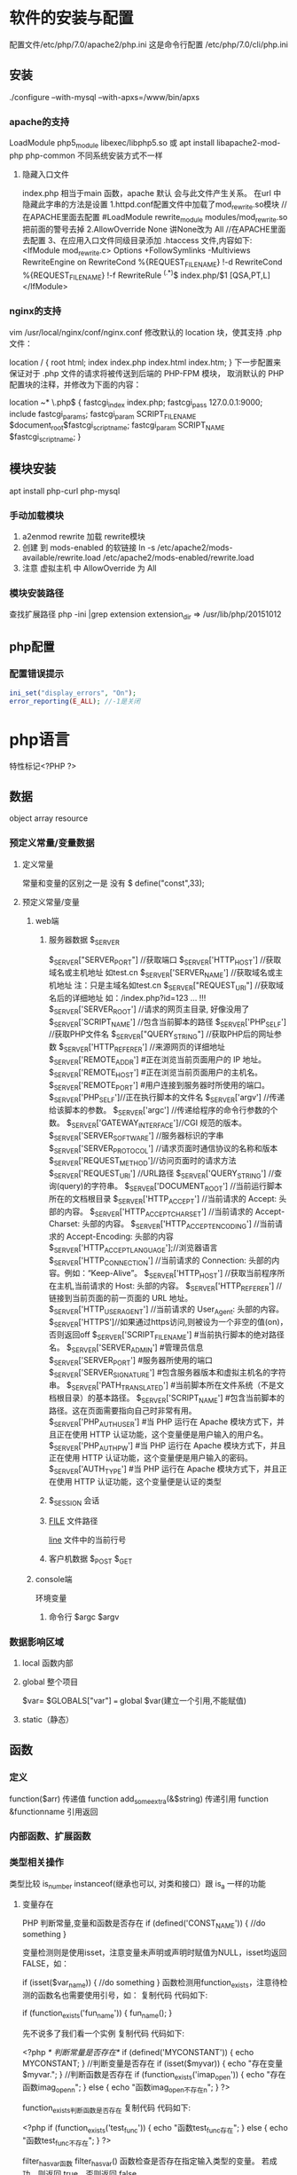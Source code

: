 * 软件的安装与配置
  配置文件/etc/php/7.0/apache2/php.ini
  这是命令行配置 /etc/php/7.0/cli/php.ini 
** 安装
   ./configure --with-mysql --with-apxs=/www/bin/apxs
*** apache的支持
    LoadModule php5_module        libexec/libphp5.so
    或
    apt install libapache2-mod-php php-common
    不同系统安装方式不一样
**** 隐藏入口文件
     index.php 相当于main 函数，apache 默认 会与此文件产生关系。
     在url 中隐藏此字串的方法是设置
     1.httpd.conf配置文件中加载了mod_rewrite.so模块 //在APACHE里面去配置
     #LoadModule rewrite_module modules/mod_rewrite.so把前面的警号去掉
     2.AllowOverride None 讲None改为 All      //在APACHE里面去配置
     3、在应用入口文件同级目录添加 .htaccess 文件,内容如下:
     <IfModule	mod_rewrite.c>
     Options	+FollowSymlinks	-Multiviews
     RewriteEngine	on
     RewriteCond	%{REQUEST_FILENAME}	!-d
     RewriteCond	%{REQUEST_FILENAME}	!-f
     RewriteRule	^(.*)$	index.php/$1	[QSA,PT,L]
     </IfModule>

*** nginx的支持
    vim /usr/local/nginx/conf/nginx.conf
    修改默认的 location 块，使其支持 .php 文件：

    location / {
    root   html;
    index  index.php index.html index.htm;
    }
    下一步配置来保证对于 .php 文件的请求将被传送到后端的 PHP-FPM 模块， 取消默认的 PHP 配置块的注释，并修改为下面的内容：

    location ~* \.php$ {
    fastcgi_index   index.php;
    fastcgi_pass    127.0.0.1:9000;
    include         fastcgi_params;
    fastcgi_param   SCRIPT_FILENAME    $document_root$fastcgi_script_name;
    fastcgi_param   SCRIPT_NAME        $fastcgi_script_name;
    }
** 模块安装  
   apt install php-curl 
   php-mysql
*** 手动加载模块 
    1. a2enmod rewrite 加载 rewrite模块
    2. 创建 到 mods-enabled 的软链接 ln -s /etc/apache2/mods-available/rewrite.load /etc/apache2/mods-enabled/rewrite.load
    3. 注意 虚拟主机 中 AllowOverride 为 All
*** 模块安装路径
   查找扩展路径 php -ini |grep extension
   extension_dir => /usr/lib/php/20151012
** php配置  
*** 配置错误提示 
  #+BEGIN_SRC php
    ini_set("display_errors", "On"); 
    error_reporting(E_ALL); //-1是关闭
  #+END_SRC
* php语言
  特性标记<?PHP ?>
** 数据 
   object array resource 
*** 预定义常量/变量数据
**** 定义常量 
     常量和变量的区别之一是 没有 $
      define("const",33);
**** 预定义常量/变量
***** web端     
****** 服务器数据 $_SERVER
	   $_SERVER["SERVER_PORT"]  //获取端口  
	   $_SERVER['HTTP_HOST']  	 //获取域名或主机地址 如test.cn
     $_SERVER['SERVER_NAME']  //获取域名或主机地址 注：只是主域名如test.cn
	   $_SERVER["REQUEST_URI"]  //获取域名后的详细地址 如：/index.php?id=123 ...  
	 !!!  $_SERVER['SERVER_ROOT']  //请求的网页主目录, 好像没用了
     $_SERVER['SCRIPT_NAME']  //包含当前脚本的路径
     $_SERVER['PHP_SELF']  //获取PHP文件名 
	   $_SERVER["QUERY_STRING"]  //获取PHP后的网址参数  
	   $_SERVER['HTTP_REFERER']  //来源网页的详细地址  
     $_SERVER['REMOTE_ADDR'] #正在浏览当前页面用户的 IP 地址。
     $_SERVER['REMOTE_HOST'] #正在浏览当前页面用户的主机名。
     $_SERVER['REMOTE_PORT'] #用户连接到服务器时所使用的端口。
     $_SERVER['PHP_SELF']//正在执行脚本的文件名
     $_SERVER['argv'] //传递给该脚本的参数。
     $_SERVER['argc'] //传递给程序的命令行参数的个数。
     $_SERVER['GATEWAY_INTERFACE']//CGI 规范的版本。
     $_SERVER['SERVER_SOFTWARE'] //服务器标识的字串
     $_SERVER['SERVER_PROTOCOL'] //请求页面时通信协议的名称和版本
     $_SERVER['REQUEST_METHOD']//访问页面时的请求方法
     $_SERVER['REQUEST_URI'] //URL路径
     $_SERVER['QUERY_STRING'] //查询(query)的字符串。
     $_SERVER['DOCUMENT_ROOT'] //当前运行脚本所在的文档根目录
     $_SERVER['HTTP_ACCEPT'] //当前请求的 Accept: 头部的内容。
     $_SERVER['HTTP_ACCEPT_CHARSET'] //当前请求的 Accept-Charset: 头部的内容。
     $_SERVER['HTTP_ACCEPT_ENCODING'] //当前请求的 Accept-Encoding: 头部的内容
     $_SERVER['HTTP_ACCEPT_LANGUAGE'];//浏览器语言
     $_SERVER['HTTP_CONNECTION'] //当前请求的 Connection: 头部的内容。例如：“Keep-Alive”。
     $_SERVER['HTTP_HOST'] //获取当前程序所在主机,当前请求的 Host: 头部的内容。
     $_SERVER['HTTP_REFERER'] //链接到当前页面的前一页面的 URL 地址。
     $_SERVER['HTTP_USER_AGENT'] //当前请求的 User_Agent: 头部的内容。
     $_SERVER['HTTPS']//如果通过https访问,则被设为一个非空的值(on)，否则返回off
     $_SERVER['SCRIPT_FILENAME'] #当前执行脚本的绝对路径名。
     $_SERVER['SERVER_ADMIN'] #管理员信息
     $_SERVER['SERVER_PORT'] #服务器所使用的端口
     $_SERVER['SERVER_SIGNATURE'] #包含服务器版本和虚拟主机名的字符串。
     $_SERVER['PATH_TRANSLATED'] #当前脚本所在文件系统（不是文档根目录）的基本路径。
     $_SERVER['SCRIPT_NAME'] #包含当前脚本的路径。这在页面需要指向自己时非常有用。
     $_SERVER['PHP_AUTH_USER'] #当 PHP 运行在 Apache 模块方式下，并且正在使用 HTTP 认证功能，这个变量便是用户输入的用户名。
     $_SERVER['PHP_AUTH_PW'] #当 PHP 运行在 Apache 模块方式下，并且正在使用 HTTP 认证功能，这个变量便是用户输入的密码。
     $_SERVER['AUTH_TYPE'] #当 PHP 运行在 Apache 模块方式下，并且正在使用 HTTP 认证功能，这个变量便是认证的类型
****** $_SESSION 会话
****** __FILE__ 文件路径
       __line__ 文件中的当前行号
****** 客户机数据 $_POST  $_GET 
***** console端
      环境变量
****** 命令行 $argc $argv
*** 数据影响区域
**** local 函数内部
**** global 整个项目
     $var= $GLOBALS["var"] === global $var(建立一个引用,不能赋值)
**** static（静态）
** 函数 
*** 定义 
    function($arr)   传递值
    function add_some_extra(&$string) 传递引用
    function &functionname  引用返回
*** 内部函数、扩展函数
*** 类型相关操作
    类型比较 is_number instanceof(继承也可以, 对类和接口）跟 is_a 一样的功能
**** 变量存在
     PHP 判断常量,变量和函数是否存在
     if (defined('CONST_NAME')) {
     //do something 
     }

     变量检测则是使用isset，注意变量未声明或声明时赋值为NULL，isset均返回FALSE，如：

     if (isset($var_name)) {
     //do something
     }
     函数检测用function_exists，注意待检测的函数名也需要使用引号，如：
     复制代码 代码如下:

     if (function_exists('fun_name')) {
     fun_name();
     }
 
     先不说多了我们看一个实例
     复制代码 代码如下:

     <?php 
     /* 判断常量是否存在*/ 
     if (defined('MYCONSTANT')) { 
     echo MYCONSTANT; 
     } 
     //判断变量是否存在 
     if (isset($myvar)) { 
     echo "存在变量$myvar."; 
     } 
     //判断函数是否存在 
     if (function_exists('imap_open')) { 
     echo "存在函数imag_openn"; 
     } else { 
     echo "函数imag_open不存在n"; 
     } 
     ?>
 
     function_exists判断函数是否存在
     复制代码 代码如下:

     <?php
     if (function_exists('test_func')) {
     echo "函数test_func存在";
     } else {
     echo "函数test_func不存在";
     }
     ?>
 
     filter_has_var函数
     filter_has_var() 函数检查是否存在指定输入类型的变量。
     若成功，则返回 true，否则返回 false。

     复制代码 代码如下:

     <?php
     if(!filter_has_var(INPUT_GET, "name"))
     {
     echo("Input type does not exist");
     }
     else
     {
     echo("Input type exists");
     }
     ?>  

     输出为. Input type exists

     获取文件名(去除后缀) mb_substr($filename,0,mb_strpos($filename,'.'),"utf8");
     $path_parts ['dirname'] = rtrim(substr($filepath, 0, strrpos($filepath, '/')),"/")."/";   
     $path_parts ['basename'] = ltrim(substr($filepath, strrpos($filepath, '/')),"/");   
     $path_parts ['extension'] = substr(strrchr($filepath, '.'), 1);   
 
*** 库函数
**** array 
	   foreach($array as $key=>$value){}遍历数组
	   each() 函数返回当前元素的键名和键值，并将内部指针向前移动。
	   该元素的键名和键值会被返回带有四个元素的数组中。两个元素（1 和 Value）包含键值，两个元素（0 和 Key）包含键名。
	   array()创建数组
	   current() - 返回数组中的当前元素的值
	   end() - 将内部指针指向数组中的最后一个元素，并输出
	   next() - 将内部指针指向数组中的下一个元素，并输出
	   prev() - 将内部指针指向数组中的上一个元素，并输出
	   reset() - 将内部指针指向数组中的第一个元素，并输出
	   array_values() 函数返回一个包含给定数组中所有键值的数组，但不保留键名。
	   int count ( mixed $var [, int $mode = COUNT_NORMAL ] )统计一个数组里的所有元素，或者一个对象里的东西。
	   is_array() - 检测变量是否是数组
	   array_count_values() 返回一个数组，统计的是每个值的数量，相等，数量加１
	   array_unique(array) 删除数组中重复的值,返回新数组
	   array array_filter ( array $array [, callable $callback [, int $flag = 0 ]] )  过滤器,把每个值传给callback函数,如果返回值为真，就返回过来
	   usort()	使用用户自定义的比较函数对数组进行排序。
	   array_slice(array,start,length,preserve) 函数在数组中根据条件取出一段值，并返回。
	   array()	创建数组。
	   array_change_key_case()	把数组中所有键更改为小写或大写。
	   array_chunk()	把一个数组分割为新的数组块。
	   array_column()	返回输入数组中某个单一列的值。
	   array_combine()	通过合并两个数组来创建一个新数组。
	   array_count_values()	用于统计数组中所有值出现的次数。
	   array_diff()	比较数组，返回差集（只比较键值）。
	   array_diff_assoc()	比较数组，返回差集（比较键名和键值）。
	   array_diff_key()	比较数组，返回差集（只比较键名）。
	   array_diff_uassoc()	比较数组，返回差集（比较键名和键值，使用用户自定义的键名比较函数）。
	   array_diff_ukey()	比较数组，返回差集（只比较键名，使用用户自定义的键名比较函数）。
	   array_fill()	用给定的键值填充数组。
	   array_fill_keys()	用指定键名的给定键值填充数组。
	   array_filter()	用回调函数过滤数组中的元素。
	   array_flip()	交换数组中的键和值。
	   array_intersect()	比较数组，返回交集（只比较键值）。
	   array_intersect_assoc()	比较数组，返回交集（比较键名和键值）。
	   array_intersect_key()	比较数组，返回交集（只比较键名）。
	   array_intersect_uassoc()	比较数组，返回交集（比较键名和键值，使用用户自定义的键名比较函数）。
	   array_intersect_ukey()	比较数组，返回交集（只比较键名，使用用户自定义的键名比较函数）。
	   array_key_exists()	检查指定的键名是否存在于数组中。
	   array_keys()	返回数组中所有的键名。
	   array_map()	把数组中的每个值发送到用户自定义函数，返回新的值。
	   array_merge()	把一个或多个数组合并为一个数组。
	   array_merge_recursive()	递归地合并一个或多个数组。
	   array_multisort()	对多个数组或多维数组进行排序。
	   array_pad()	用值将数组填补到指定长度。
	   array_pop()	删除数组的最后一个元素（出栈）。
	   array_product()	计算数组中所有值的乘积。
	   array_push()	将一个或多个元素插入数组的末尾（入栈）。
	   array_rand()	返回数组中一个或多个随机的键。
	   array_reduce()	通过使用用户自定义函数，以字符串返回数组。
	   array_replace()	使用后面数组的值替换第一个数组的值。
	   array_replace_recursive()	递归地使用后面数组的值替换第一个数组的值。
	   array_reverse()	以相反的顺序返回数组。
	   array_search()	搜索数组中给定的值并返回键名。
	   array_shift()	删除数组中首个元素，并返回被删除元素的值。
	   array_slice()	返回数组中被选定的部分。
	   array_splice()	删除并替换数组中指定的元素。
	   array_sum()	返回数组中值的和。
	   array_udiff()	比较数组，返回差集（只比较值，使用一个用户自定义的键名比较函数）。
	   array_udiff_assoc()	比较数组，返回差集（比较键和值，使用内建函数比较键名，使用用户自定义函数比较键值）。
	   array_udiff_uassoc()	比较数组，返回差集（比较键和值，使用两个用户自定义的键名比较函数）。
	   array_uintersect()	比较数组，返回交集（只比较值，使用一个用户自定义的键名比较函数）。
	   array_uintersect_assoc()	比较数组，返回交集（比较键和值，使用内建函数比较键名，使用用户自定义函数比较键值）。
	   array_uintersect_uassoc()	比较数组，返回交集（比较键和值，使用两个用户自定义的键名比较函数）。
	   array_unique()	删除数组中的重复值。
	   array_unshift()	在数组开头插入一个或多个元素。
     :  int array_unshift ( array &$array , mixed $var [, mixed $... ] )
	   array_values()	返回数组中所有的值。
	   array_walk()	对数组中的每个成员应用用户函数。
	   array_walk_recursive()	对数组中的每个成员递归地应用用户函数。
	   arsort()	对关联数组按照键值进行降序排序。
	   asort()	对关联数组按照键值进行升序排序。
	   compact()	创建包含变量名和它们的值的数组。
	   count()	返回数组中元素的数目。
	   current()	返回数组中的当前元素。
	   each()	返回数组中当前的键／值对。
	   end()	将数组的内部指针指向最后一个元素。
	   extract()	从数组中将变量导入到当前的符号表。
	   in_array()	检查数组中是否存在指定的值。
     : bool in_array ( mixed $needle , array $haystack [, bool $strict = FALSE ] )
     : 在 haystack[干草堆] 中搜索 needle[针]，如果没有设置 strict[严格的] 则使用宽松的比较。 
	   key()	从关联数组中取得键名。
	   krsort()	对数组按照键名逆向排序。
	   ksort()	对数组按照键名排序。
***** list()	把数组中的值赋给一些变量。 list($a, $b, $c)=['a', 'b', 'c'];
	   natcasesort()	用“自然排序”算法对数组进行不区分大小写字母的排序。
	   natsort()	用“自然排序”算法对数组排序。
	   next()	将数组中的内部指针向前移动一位。
	   pos()	current() 的别名。
	   prev()	将数组的内部指针倒回一位。
	   range()	创建包含指定范围单元的数组。
	   reset()	将数组的内部指针指向第一个元素。
	   rsort()	对数组逆向排序。
	   shuffle()	将数组打乱。
	   sizeof()	count() 的别名。
	   sort()	对数组排序。
	   uasort()	使用用户自定义的比较函数对数组中的键值进行排序。
	   uksort()	使用用户自定义的比较函数对数组中的键名进行排序。
      
     : print_r(array_filter($array1, "odd"));
**** date
	   date(Y年m月d日l星期/M英文月,而不是数字)
	   ((int)date('h')+8)时间,东八区要加8小时
	   h - 带有首位零的 12 小时小时格式
	   i - 带有首位零的分钟 (minute)
	   s - 带有首位零的秒（00 -59）(second)
	   a - 小写的午前和午后（am 或 pm）ante (before) meridiem post meridiem
	   cal_days_in_month()	针对指定的年份和历法，返回一个月中的天数。
	   cal_from_jd()	把儒略日计数转换为指定历法的日期。
	   cal_info()	返回有关指定历法的信息。
	   cal_to_jd()	把指定历法中的日期转换为儒略日计数。
	   easter_date()	返回指定年份的复活节午夜的 Unix 时间戳。
	   easter_days()	返回指定年份的复活节与 3 月 21 日之间的天数。
	   frenchtojd()	把法国共和历的日期转换成为儒略日计数。
	   gregoriantojd()	把格利高里历法的日期转换成为儒略日计数。
	   jddayofweek()	返回日期在周几。
	   jdmonthname()	返回月的名称。
	   jdtofrench()	把儒略日计数转换为法国共和历的日期。
	   jdtogregorian()	将格利高里历法转换成为儒略日计数。
	   jdtojewish()	把儒略日计数转换为犹太历法的日期。
	   jdtojulian()	把儒略日计数转换为儒略历法的日期。
	   jdtounix()	把儒略日计数转换为 Unix 时间戳。
	   jewishtojd()	把犹太历法的日期转换为儒略日计数。
	   juliantojd()	把儒略历法的日期转换为儒略日计数。
	   unixtojd()	把 Unix 时间戳转换为儒略日计数。

	   Date/Time 函数的行为受到 php.ini 中设置的影响：
	   date.timezone 	默认时区（所有的 Date/Time 函数使用该选项） 	
	   date.default_latitude 	默认纬度（date_sunrise() 和 date_sunset() 使用该选项）
	   date.default_longitude 	默认经度（date_sunrise() 和 date_sunset() 使用该选项）
	   date.sunrise_zenith 	默认日出天顶（date_sunrise() 和 date_sunset() 使用该选项）
	   date.sunset_zenith 	默认日落天顶（date_sunrise() 和 date_sunset() 使用该选项）
	   PHP 5 Date/Time 函数
	   函数 	描述
	   checkdate() 	验证格利高里日期。
	   date_add() 	添加日、月、年、时、分和秒到日期。
	   date_create_from_format() 	返回根据指定格式进行格式化的新的 DateTime 对象。
	   date_create() 	返回新的 DateTime 对象。
	   date_date_set() 	设置新日期。
	   date_default_timezone_get() 	返回由所有的 Date/Time 函数使用的默认时区。
	   date_default_timezone_set() 	设置由所有的 Date/Time 函数使用的默认时区。
	   date_diff() 	返回两个日期间的差值。
	   date_format() 	返回根据指定格式进行格式化的日期。
	   date_get_last_errors() 	返回日期字符串中的警告/错误。
	   date_interval_create_from_date_string() 	从字符串的相关部分建立 DateInterval。
	   date_interval_format() 	格式化时间间隔。
	   date_isodate_set() 	设置 ISO 日期。
	   date_modify() 	修改时间戳。
	   date_offset_get() 	返回时区偏移。
	   date_parse_from_format() 	根据指定的格式返回带有关于指定日期的详细信息的关联数组。
	   date_parse() 	返回带有关于指定日期的详细信息的关联数组。
	   date_sub() 	从指定日期减去日、月、年、时、分和秒。
	   date_sun_info() 	返回包含有关指定日期与地点的日出/日落和黄昏开始/黄昏结束的信息的数组。
	   date_sunrise() 	返回指定日期与位置的日出时间。
	   date_sunset() 	返回指定日期与位置的日落时间。
	   date_time_set() 	设置时间。
	   date_timestamp_get() 	返回 Unix 时间戳。
	   date_timestamp_set() 	设置基于 Unix 时间戳的日期和时间。
	   date_timezone_get() 	返回给定 DateTime 对象的时区。
	   date_timezone_set() 	设置 DateTime 对象的时区。
	   date() 	格式化本地日期和时间。
	   getdate() 	返回某个时间戳或者当前本地的日期/时间的日期/时间信息。
	   gettimeofday() 	返回当前时间。
	   gmdate() 	格式化 GMT/UTC 日期和时间。
	   gmmktime() 	返回 GMT 日期的 UNIX 时间戳。
	   gmstrftime() 	根据区域设置对 GMT/UTC 日期和时间进行格式化。
	   idate() 	将本地时间/日期格式化为整数。
	   localtime() 	返回本地时间。
	   microtime() 	返回当前时间的微秒数。
	   mktime() 	返回日期的 Unix 时间戳。
	   strftime() 	根据区域设置对本地时间/日期进行格式化。
	   strptime() 	解析由 strftime() 生成的时间/日期。
	   strtotime() 	将任何英文文本的日期或时间描述解析为 Unix 时间戳。
	   time() 	返回当前时间的 Unix 时间戳。
	   timezone_abbreviations_list() 	返回包含夏令时、偏移量和时区名称的关联数组。
	   timezone_identifiers_list() 	返回带有所有时区标识符的索引数组。
	   timezone_location_get() 	返回指定时区的位置信息。
	   timezone_name_from_abbr() 	根据时区缩略语返回时区名称。
	   timezone_name_get() 	返回时区的名称。
	   timezone_offset_get() 	返回相对于 GMT 的时区偏移。
	   timezone_open() 	创建新的 DateTimeZone 对象。
	   timezone_transitions_get() 	返回时区的所有转换。
	   timezone_version_get() 	返回时区数据库的版本。

**** file
	   fopen("filename",'w')  //可以指定绝对路径或相对路径
	   "r" 	只读方式打开，将文件指针指向文件头。
	   "r+" 	读写方式打开，将文件指针指向文件头。
	   "w" 	写入方式打开，将文件指针指向文件头并将文件大小截为零。如果文件不存在则尝试创建之。
	   "w+" 	读写方式打开，将文件指针指向文件头并将文件大小截为零。如果文件不存在则尝试创建之。
	   "a" 	写入方式打开，将文件指针指向文件末尾。如果文件不存在则尝试创建之。
	   "a+" 	读写方式打开，将文件指针指向文件末尾。如果文件不存在则尝试创建之。
	   "x" 	创建并以写入方式打开，将文件指针指向文件头。如果文件已存在，则报错.
	   basename() 	返回路径中的文件名部分。
	   chgrp() 	改变文件组。 	
	   chmod() 	改变文件模式。 
	   chown() 	改变文件所有者。 	
	   clearstatcache() 	清除文件状态缓存。 	
	   fopen() 可以通过http路径打开,可以在php.ini 中配置allow_url_fopen   //unix中要注意文件的访问权限
	   copy() 	复制文件。
	   fread(filepoint,length)	读取打开的文件。
	   fwrite(file,string,length)   
	   file_get_contents(filepath) 函数把整个文件读入一个字符串中。
	   file_put_contents(filepath,filecontent) 在ftp中要用到flags和context标志
	   basename()
	   is_readable()
	   fgets()
	   fgetss() 去掉文件中的html格式
	   readfile(filename) 输出到浏览器
	   file(file) 返回值是文件内容
	   fgetc()
	   file_exists()
	   filesize()
	   unlink() 删除文件
	   rewind()
	   fseek()
	   ftell()
	   delete() 	参见 unlink() 或 unset()。 	 
	   dirname() 	返回路径中的目录名称部分。 	
	   disk_free_space() 	返回目录的可用空间。 	
	   disk_total_space() 	返回一个目录的磁盘总容量。
	   diskfreespace() 	disk_free_space() 的别名。
	   fclose() 	关闭打开的文件。 	
	   feof() 	测试文件指针是否到了文件结束的位置。 	
	   fflush() 	向打开的文件输出缓冲内容。 
	   fgetc() 	从打开的文件中返回字符。 
	   fgetcsv() 	从打开的文件中解析一行，校验 CSV 字段。 	
	   fgets() 	从打开的文件中返回一行。 	
	   fgetss() 	从打开的文件中读取一行并过滤掉 HTML 和 PHP 标记。 	  file() 	把文件读入一个数组中。 	
	   file_exists() 	检查文件或目录是否存在。
	   file_get_contents() 	将文件读入字符串。 	
	   file_put_contents() 	将字符串写入文件。 	
	   fileatime() 	返回文件的上次访问时间。 	
	   filectime() 	返回文件的上次改变时间。 	
	   filegroup() 	返回文件的组 ID。 	
	   fileinode() 	返回文件的 inode 编号。 
	   filemtime() 	返回文件的上次修改时间。
	   fileowner() 	文件的 user ID （所有者）。
	   fileperms() 	返回文件的权限。 	
	   filesize() 	返回文件大小。 	
	   filetype() 	返回文件类型。 	
	   flock() 	锁定或释放文件。
	   fnmatch() 	根据指定的模式来匹配文件名或字符串。 	
	   fopen() 	打开一个文件或 URL。 	
	   fpassthru() 	从打开的文件中读数据，直到 EOF，并向输出缓冲写结果
	   fputcsv() 	将行格式化为 CSV 并写入一个打开的文件中。 	
	   fputs() 	fwrite() 的别名。 	
	   fread() 	读取打开的文件。 	
	   fscanf() 	根据指定的格式对输入进行解析。
	   fseek() 	在打开的文件中定位。 	
	   fstat() 	返回关于一个打开的文件的信息。
	   ftell() 	返回文件指针的读/写位置 
	   ftruncate() 	将文件截断到指定的长度。
	   fwrite() 	写入文件。 	
	   glob() 	返回一个包含匹配指定模式的文件名/目录的数组。 	
	   is_dir() 	判断指定的文件名是否是一个目录。 	
	   is_executable() 	判断文件是否可执行。 	
	   is_file() 	判断指定文件是否为常规的文件。 	
	   is_link() 	判断指定的文件是否是连接。 	
	   is_readable() 	判断文件是否可读。 	
	   is_uploaded_file() 	判断文件是否是通过 HTTP POST 上传的。 	
	   is_writable() 	判断文件是否可写。 	
	   is_writeable() 	is_writable() 的别名。 	
	   link() 	创建一个硬连接。 	
	   linkinfo() 	返回有关一个硬连接的信息。 	
	   lstat() 	返回关于文件或符号连接的信息。 	
	   mkdir() 	创建目录。 	
	   move_uploaded_file() 	将上传的文件移动到新位置。 	
	   parse_ini_file() 	解析一个配置文件。 	
	   pathinfo() 	返回关于文件路径的信息。 	
	   pclose() 	关闭有 popen() 打开的进程。 	
	   popen() 	打开一个进程。 	
	   readfile() 	读取一个文件，并输出到输出缓冲。 	
	   readlink() 	返回符号连接的目标。 	
	   realpath() 	返回绝对路径名。 	
	   rename() 	重名名文件或目录。 	
	   rewind() 	倒回文件指针的位置。 	
	   rmdir() 	删除空的目录。 	
	   set_file_buffer() 	设置已打开文件的缓冲大小。 	
	   stat() 	返回关于文件的信息。 	
	   symlink() 	创建符号连接。 	
	   tempnam() 	创建唯一的临时文件。
	   tmpfile() 	建立临时文件。 	
	   touch() 	设置文件的访问和修改时间。 	
	   umask() 	改变文件的文件权限。 	
	   unlink() 	删除文件。

	   isset(varname)判断变量是否已经配置，就是变量存不存在值
	   unset(varname)取消配置；
	   empty(varname) 对于值是0的数返回true，这里要当心

**** Directory 函数
	   chdir()	改变当前的目录。
	   chroot()	改变根目录。
	   closedir()	关闭目录句柄。
	   dir()	返回 Directory 类的实例。
	   getcwd()	返回当前工作目录。
	   opendir()	打开目录句柄。
	   readdir()	返回目录句柄中的条目。
	   rewinddir()	重置目录句柄。
	   scandir()	返回指定目录中的文件和目录的数组。
**** PHP 过滤器用于对来自非安全来源的数据（比如用户输入）进行验证和过滤。
	   filter_has_var() 	检查是否存在指定输入类型的变量。 	
	   filter_id() 	返回指定过滤器的 ID 号。 	
	   filter_input() 	从脚本外部获取输入，并进行过滤。 	
	   filter_input_array() 	从脚本外部获取多项输入，并进行过滤。 	
	   filter_list() 	返回包含所有得到支持的过滤器的一个数组。 	
	   filter_var_array() 	获取多项变量，并进行过滤。 	
	   filter_var() 	获取一个变量，并进行过滤。
**** HTTP 函数允许您在其他输出被发送之前，对由 Web 服务器发送到浏览器的信息进行操作。
	   header() 	向客户端发送原始的 HTTP 报头。
	   headers_list() 	返回已发送的（或待发送的）响应头部的一个列表。
	   headers_sent() 	检查 HTTP 报头是否发送/已发送到何处。
	   setcookie() 	定义与 HTTP 报头的其余部分一共发送的 cookie。
	   setrawcookie() 	定义与 HTTP 报头的其余部分一共发送的 cookie（不进行 URL 编码）。

**** 数学 (Math) 函数能处理 integer 和 float 范围内的值。
	   abs() 	绝对值。 	
	   acos() 	反余弦。 	
	   acosh() 	反双曲余弦。 	
	   asin() 	反正弦。 	
	   asinh() 	反双曲正弦。 	
	   atan() 	反正切。 	
	   atan2() 	两个参数的反正切。 	
	   atanh() 	反双曲正切。 	
	   base_convert() 	在任意进制之间转换数字。 	
	   bindec() 	把二进制转换为十进制。 	
	   ceil() 	向上舍入为最接近的整数。 	
	   cos() 	余弦。 	
	   cosh() 	双曲余弦。 	
	   decbin() 	把十进制转换为二进制。 	
	   dechex() 	把十进制转换为十六进制。 	
	   decoct() 	把十进制转换为八进制。 	
	   deg2rad() 	将角度转换为弧度。 	
	   exp() 	返回 Ex 的值。 	
	   expm1() 	返回 Ex - 1 的值。 	
	   floor() 	向下舍入为最接近的整数。 	
	   fmod() 	返回除法的浮点数余数。 	
	   getrandmax() 	显示随机数最大的可能值。 	
	   hexdec() 	把十六进制转换为十进制。 	
	   hypot() 	计算直角三角形的斜边长度。 	
	   is_finite() 	判断是否为有限值。 	
	   is_infinite() 	判断是否为无限值。 	
	   is_nan() 	判断是否为合法数值。 	
	   lcg_value() 	返回范围为 (0, 1) 的一个伪随机数。 	
	   log() 	自然对数。 	
	   log10() 	以 10 为底的对数。 	
	   log1p() 	返回 log(1 + number)。 	
	   max() 	返回最大值。 	
	   min() 	返回最小值。 	
	   mt_getrandmax() 	显示随机数的最大可能值。 	
	   mt_rand() 	使用 Mersenne Twister 算法返回随机整数。 	
	   mt_srand() 	播种 Mersenne Twister 随机数生成器。 	
	   octdec() 	把八进制转换为十进制。 	
	   pi() 	返回圆周率的值。 	
	   pow() 	返回 x 的 y 次方。 	
	   rad2deg() 	把弧度数转换为角度数。 	
	   rand() 	返回随机整数。 	
	   round() 	对浮点数进行四舍五入。 	
	   sin() 	正弦。 	
	   sinh() 	双曲正弦。 	
	   sqrt() 	平方根。 
	   srand() 	播下随机数发生器种子。 	
	   tan() 	正切。 	
	   tanh() 	双曲正切。
**** string	
     mb_substr(strip_tags( $list["content"]),0,20) 截取字符串 对中文的支持
     ucfirst(string)->string第一个字大写
     addcslashes — 以 C 语言风格使用反斜线转义字符串中的字符
     addslashes — 使用反斜线引用字符串
     bin2hex — 函数把包含数据的二进制字符串转换为十六进制值
     chop — rtrim 的别名
     chr — 返回指定的字符
     chunk_split — 将字符串分割成小块
     convert_cyr_string — 将字符由一种 Cyrillic 字符转换成另一种
     convert_uudecode — 解码一个 uuencode 编码的字符串
     convert_uuencode — 使用 uuencode 编码一个字符串
     count_chars — 返回字符串所用字符的信息
     crc32 — 计算一个字符串的 crc32 多项式
     crypt — 单向字符串散列
     explode — 使用一个字符串分割另一个字符串 : array explode ( string $delimiter , string $string [, int $limit ] )
     fprintf — 将格式化后的字符串写入到流
     get_html_translation_table — 返回使用 htmlspecialchars 和 htmlentities 后的转换表
     hebrev — 将逻辑顺序希伯来文（logical-Hebrew）转换为视觉顺序希伯来文（visual-Hebrew）
     hebrevc — 将逻辑顺序希伯来文（logical-Hebrew）转换为视觉顺序希伯来文（visual-Hebrew），并且转换换行符
     hex2bin — 转换十六进制字符串为二进制字符串
     html_entity_decode — Convert all HTML entities to their applicable characters
     htmlentities — Convert all applicable characters to HTML entities
     htmlspecialchars_decode — 将特殊的 HTML 实体转换回普通字符
     htmlspecialchars — Convert special characters to HTML entities
***** implode — 将一个一维数组的值转化为字符串
     #+BEGIN_SRC php
       <?php
       $arr = array('Hello','World!','I','love','Shanghai!');
       echo implode(" ",$arr);
       ?>
     #+END_SRC
***** join — 别名 implode
     lcfirst — 使一个字符串的第一个字符小写
     levenshtein — 计算两个字符串之间的编辑距离
     localeconv — Get numeric formatting information
     ltrim — 删除字符串开头的空白字符（或其他字符）
     md5_file — 计算指定文件的 MD5 散列值
     md5 — 计算字符串的 MD5 散列值
     metaphone — Calculate the metaphone key of a string
     money_format — 将数字格式化成货币字符串
     nl_langinfo — Query language and locale information
     nl2br — 在字符串所有新行之前插入 HTML 换行标记
     number_format — 以千位分隔符方式格式化一个数字
     ord — 返回字符的 ASCII 码值
     parse_str — 将字符串解析成多个变量
     print — 输出字符串;    实际不是函数,没参数
     printf — 输出格式化字符串
     quoted_printable_decode — 将 quoted-printable 字符串转换为 8-bit 字符串
     quoted_printable_encode — 将 8-bit 字符串转换成 quoted-printable 字符串
     quotemeta — 转义元字符集
     rtrim — 删除字符串末端的空白字符（或者其他字符）
     setlocale — 设置地区信息
     sha1_file — 计算文件的 sha1 散列值
     sha1 — 计算字符串的 sha1 散列值
     similar_text — 计算两个字符串的相似度
     soundex — Calculate the soundex key of a string
     sprintf — Return a formatted string
     sscanf — 根据指定格式解析输入的字符
     str_getcsv — 解析 CSV 字符串为一个数组
     str_ireplace — str_replace 的忽略大小写版本
     str_pad — 使用另一个字符串填充字符串为指定长度
     str_repeat — 重复一个字符串
     str_replace — 子字符串替换
     str_rot13 — 对字符串执行 ROT13 转换
     str_shuffle — 随机打乱一个字符串
     str_split — 将字符串转换为数组
     str_word_count — 返回字符串中单词的使用情况
     strcasecmp — 二进制安全比较字符串（不区分大小写）
     strchr — 别名 strstr
     strcmp — 二进制安全字符串比较
     strcoll — 基于区域设置的字符串比较
     strcspn — 获取不匹配遮罩的起始子字符串的长度
     strip_tags — 从字符串中去除 HTML 和 PHP 标记
     stripcslashes — 反引用一个使用 addcslashes 转义的字符串
     stripos — 查找字符串首次出现的位置（不区分大小写）
     stripslashes — 反引用一个引用字符串
     stristr — strstr 函数的忽略大小写版本
     strlen — 获取字符串长度
     strnatcasecmp — 使用“自然顺序”算法比较字符串（不区分大小写）
     strnatcmp — 使用自然排序算法比较字符串
     strncasecmp — 二进制安全比较字符串开头的若干个字符（不区分大小写）
     strncmp — 二进制安全比较字符串开头的若干个字符
     strpbrk — 在字符串中查找一组字符的任何一个字符
     strpos — 查找字符串首次出现的位置
     strrchr — 查找指定字符在字符串中的最后一次出现
     strrev — 反转字符串
     strripos — 计算指定字符串在目标字符串中最后一次出现的位置（不区分大小写）
     strrpos — 计算指定字符串在目标字符串中最后一次出现的位置
     strspn — 计算字符串中全部字符都存在于指定字符集合中的第一段子串的长度。
     strstr — 查找字符串的首次出现
     strtok — 标记分割字符串
     strtolower — 将字符串转化为小写
     strtoupper — 将字符串转化为大写
     strtr — 转换指定字符
     substr_compare — 二进制安全比较字符串（从偏移位置比较指定长度）
     substr_count — 计算字串出现的次数
     substr_replace — 替换字符串的子串
     substr — 返回字符串的子串
     trim — 去除字符串首尾处的空白字符（或者其他字符）
     ucfirst — 将字符串的首字母转换为大写
     ucwords — 将字符串中每个单词的首字母转换为大写
     vfprintf — 将格式化字符串写入流
     vprintf — 输出格式化字符串
     vsprintf — 返回格式化字符串
     wordwrap — 打断字符串为指定数量的字串
**** 网络 函数
     checkdnsrr — 给指定的主机（域名）或者IP地址做DNS通信检查
     closelog — 关闭系统日志链接
     define_syslog_variables — Initializes all syslog related variables
     dns_check_record — 别名 checkdnsrr
     dns_get_mx — 别名 getmxrr
     dns_get_record — 获取指定主机的DNS记录
     fsockopen — 打开一个网络连接或者一个Unix套接字连接
     gethostbyaddr — 获取指定的IP地址对应的主机名  //这个只能查到本机的主机名,可能跟域名反向解析有关,不能反向解析,只能解析host文件里面的
     gethostbyname — Get the IPv4 address corresponding to a given Internet host name
     gethostbynamel — Get a list of IPv4 addresses corresponding to a given Internet host name
     gethostname — Gets the host name
     getmxrr — Get MX records corresponding to a given Internet host name
     getprotobyname — Get protocol number associated with protocol name
     getprotobynumber — Get protocol name associated with protocol number
     getservbyname — Get port number associated with an Internet service and protocol
     getservbyport — Get Internet service which corresponds to port and protocol
     header_register_callback — Call a header function
     header_remove — Remove previously set headers
     header — 发送原生 HTTP 头
     headers_list — Returns a list of response headers sent (or ready to send)
     headers_sent — Checks if or where headers have been sent
     http_response_code — Get or Set the HTTP response code
     inet_ntop — Converts a packed internet address to a human readable representation
     inet_pton — Converts a human readable IP address to its packed in_addr representation
     ip2long — 将一个IPV4的字符串互联网协议转换成数字格式
     long2ip — Converts an long integer address into a string in (IPv4) Internet standard dotted format
     openlog — Open connection to system logger
     pfsockopen — 打开一个持久的网络连接或者Unix套接字连接。
     setcookie — Send a cookie
     setrawcookie — Send a cookie without urlencoding the cookie value
     socket_get_status — 别名 stream_get_meta_data
     socket_set_blocking — 别名 stream_set_blocking
     socket_set_timeout — 别名 stream_set_timeout
     syslog — Generate a system log message

**** pthreads
		 Threaded — Threaded 类
     Threaded::chunk — 操作
     Threaded::count — Manipulation
     Threaded::extend — Runtime Manipulation
     Threaded::from — Creation
     Threaded::getTerminationInfo — Error Detection
     Threaded::isRunning — State Detection
     Threaded::isTerminated — State Detection
     Threaded::isWaiting — State Detection
     Threaded::lock — Synchronization
     Threaded::merge — Manipulation
     Threaded::notify — Synchronization
     Threaded::pop — Manipulation
     Threaded::run — Execution
     Threaded::shift — Manipulation
     Threaded::synchronized — Synchronization
     Threaded::unlock — Synchronization
     Threaded::wait — Synchronization
		 Thread — Thread 类
     Thread::detach — 执行
     Thread::getCreatorId — 识别
     Thread::getCurrentThread — 识别
     Thread::getCurrentThreadId — 识别
     Thread::getThreadId — 识别
     Thread::globally — 执行
     Thread::isJoined — 状态监测
     Thread::isStarted — 状态检测
     Thread::join — 同步
     Thread::kill — 执行
     Thread::start — 执行
**** Worker — Worker 类
     Worker::getStacked — 栈分析
     Worker::isShutdown — 状态检测
     Worker::isWorking — 状态检测
     Worker::shutdown — 同步
     Worker::stack — 栈操作
     Worker::unstack — 栈操作
	   Collectable — The Collectable class
     Collectable::isGarbage — Determine whether an object has been marked as garbage
     Collectable::setGarbage — Mark an object as garbage
     Modifiers — 方法修饰符
**** Pool — Pool 类
     Pool::collect — 回收已完成任务的引用
     Pool::__construct — 创建新的 Worker 对象池
     Pool::resize — 改变 Pool 对象的可容纳 Worker 对象的数量
     Pool::shutdown — 停止所有的 Worker 对象
     Pool::submit — 提交对象以执行
     Pool::submitTo — 提交对象以执行
**** Mutex — Mutex 类
     Mutex::create — 创建一个互斥量
     Mutex::destroy — 销毁互斥量
     Mutex::lock — 给互斥量加锁
     Mutex::trylock — 尝试给互斥量加锁
     Mutex::unlock — 释放互斥量上的锁
**** Cond — Cond 类
     Cond::broadcast — 广播条件变量
     Cond::create — 创建一个条件变量
     Cond::destroy — 销毁条件变量
     Cond::signal — 发送唤醒信号
     Cond::wait — 等待
		  
**** PCRE 函数 Perl Compatible Regular Expressions 兼容正则
	   if(!(/^1[34578]\d{9}$/.test(phone))) 测试手机号
     preg_filter — 执行一个正则表达式搜索和替换
     preg_grep — 返回匹配模式的数组条目
     preg_last_error — 返回最后一个PCRE正则执行产生的错误代码
     preg_match_all — 执行一个全局正则表达式匹配
     preg_match — 执行一个正则表达式匹配
     preg_quote — 转义正则表达式字符
     preg_replace_callback_array — Perform a regular expression search and replace using callbacks
     preg_replace_callback — 执行一个正则表达式搜索并且使用一个回调进行替换
     preg_replace — 执行一个正则表达式的搜索和替换
     : mixed preg_replace( mixed pattern, mixed replacement, mixed subject [, int limit ] )
     : $str = preg_replace('/\s/','-',$str);  这里要注意,匹配模式要加载/ /中间
     pattern 	正则表达式
     replacement 	替换的内容
     subject 	需要匹配替换的对象
     limit 	可选，指定替换的个数，如果省略 limit 或者其值为 -1，则所有的匹配项都会被替换

     replacement 可以包含 \\n 形式或 $n 形式的逆向引用，首选使用后者。每个此种引用将被替换为与第 n 个被捕获的括号内的子模式所匹配的文本。n 可以从 0 到 99，其中 \\0 或 $0 指的是被整个模式所匹配的文本。对左圆括号从左到右计数（从 1 开始）以取得子模式的数目。
     对替换模式在一个逆向引用后面紧接着一个数字时（如 \\11），不能使用 \\ 符号来表示逆向引用。因为这样将会使 preg_replace() 搞不清楚是想要一个 \\1 的逆向引用后面跟着一个数字 1 还是一个 \\11 的逆向引用。解决方法是使用 \${1}1。这会形成一个隔离的 $1 逆向引用，而使另一个 1 只是单纯的文字。
     上述参数除 limit 外都可以是一个数组。如果 pattern 和 replacement 都是数组，将以其键名在数组中出现的顺序来进行处理，这不一定和索引的数字顺序相同。如果使用索引来标识哪个 pattern 将被哪个 replacement 来替换，应该在调用 preg_replace() 之前用 ksort() 函数对数组进行排序。

     int preg_match ( string pattern, string subject [, array matches [, int flags]])
     在 subject 字符串中搜索与 pattern 给出的正则表达式相匹配的内容。
     如果提供了 matches，则其会被搜索的结果所填充。$matches[0] 将包含与整个模式匹配的文本，$matches[1] 将包含与第一个捕获的括号中的子模式所匹配的文本，以此类推    
     模式修正符 	说明
     i 	模式中的字符将同时匹配大小写字母
     m 	字符串视为多行
     s 	将字符串视为单行，换行符作为普通字符
     x 	将模式中的空白忽略
     e 	preg_replace() 函数在替换字符串中对逆向引用作正常的替换，将其作为 PHP 代码求值，并用其结果来替换所搜索的字符串。
     A 	强制仅从目标字符串的开头开始匹配
     D 	模式中的 $ 元字符仅匹配目标字符串的结尾
     U 	匹配最近的字符串
     u 	模式字符串被当成 UTF-8 

*****    preg_split — 通过一个正则表达式分隔字符串		
**** JSON 函数 
     json_decode — 对 JSON 格式的字符串进行解码
     json_encode — 对变量进行 JSON 编码
     json_last_error_msg — Returns the error string of the last json_encode() or json_decode() call
     json_last_error — 返回最后发生的错误
**** Socket 函数
     socket_accept — Accepts a connection on a socket
     socket_bind — 给套接字绑定名字
     socket_clear_error — 清除套接字或者最后的错误代码上的错误
     socket_close — 关闭套接字资源
     socket_cmsg_space — Calculate message buffer size
     socket_connect — 开启一个套接字连接
     socket_create_listen — Opens a socket on port to accept connections
     socket_create_pair — Creates a pair of indistinguishable sockets and stores them in an array
     socket_create — 创建一个套接字（通讯节点）
     socket_get_option — Gets socket options for the socket
     socket_getopt — 别名 socket_get_option
     socket_getpeername — Queries the remote side of the given socket which may either result in host/port or in a Unix filesystem path, dependent on its type
     socket_getsockname — Queries the local side of the given socket which may either result in host/port or in a Unix filesystem path, dependent on its type
     socket_import_stream — Import a stream
     socket_last_error — Returns the last error on the socket
     socket_listen — Listens for a connection on a socket
     socket_read — Reads a maximum of length bytes from a socket
     socket_recv — 从已连接的socket接收数据
     socket_recvfrom — Receives data from a socket whether or not it is connection-oriented
     socket_recvmsg — Read a message
     socket_select — Runs the select() system call on the given arrays of sockets with a specified timeout
     socket_send — Sends data to a connected socket
     socket_sendmsg — Send a message
     socket_sendto — Sends a message to a socket, whether it is connected or not
     socket_set_block — Sets blocking mode on a socket resource
     socket_set_nonblock — Sets nonblocking mode for file descriptor fd
     socket_set_option — Sets socket options for the socket
     socket_setopt — 别名 socket_set_option
     socket_shutdown — Shuts down a socket for receiving, sending, or both
     socket_strerror — Return a string describing a socket error
     socket_write — Write to a socket
*** 日志记录函数
    可以把函数执行流程写入日志
    file_put_contents(filepath,"out:".$data, FILE_APPEND); 追加到文本
** 流程控制
   if
   include
   include_once
   require
** 类
*** 属性
    $this->property
    静态属性 self::$property
*** 类常量
    const constant='aa';
    self::constant
*** 自动加载类
    写个 __autoload 实现
    #+BEGIN_SRC php
      <?php
      function __autoload($class_name) {
        require_once $class_name . '.php';
      }

      $obj  = new MyClass1();
      $obj2 = new MyClass2();
      ?>
    #+END_SRC
    接口
    #+BEGIN_SRC php
      <?php

      function __autoload($name) {
        var_dump($name);
      }

      class Foo implements ITest {
      }

      /*
        string(5) "ITest"

        Fatal error: Interface 'ITest' not found in ...
      ,*/
      ?>
    #+END_SRC
*** 构造函数和析构函数
    void __construct ([ mixed $args [, $... ]] )
    void __destruct ( void )
*** 访问控制
    private/protect/public
*** 继承
    extends
*** 范围解析 ::
    self，parent 和 static 这三个特殊的关键字是用于在类定义的内部对其属性或方法进行访问的
*** 接口 interface
*** 属性重载
    __get()，__set()，__isset() 和 __unset()
*** 对象序列化
    所有php里面的值都可以使用函数serialize()来返回一个包含字节流的字符串来表示。unserialize()函数能够重新把字符串变回php原来的值。 序列化一个对象将会保存对象的所有变量，但是不会保存对象的方法，只会保存类的名字。
** 命名空间
   使用命名空间的关键字 use 同require功能一样 , 不用重复使用
   命名空间 namespace my\name; 引用 $a= new my\name::class(); use
   命名空间 namespace my\name; 引用 $a= new my\name\class(); use
   当前命名空间常量 __NAMESPACE__
   别名 use My\Full\Classname as Another;
   调用全局 同名函数 \gloFunc(); 前面加个 \, 若果同当前函数同名

   在声明命名空间之前唯一合法的代码是用于定义源文件编码方式的 declare 语句。
   另外，所有非 PHP 代码包括空白符都不能出现在命名空间的声明之前：
   另外，与PHP其它的语言特征不同，同一个命名空间可以定义在多个文件中，即允许将同
   一个命名空间的内容分割存放在不同的文件中。
   Import and Alias
   函数
     <?php
     use func Namespace\functionName;
     functionName();
     To import a constant, change use to use constant:
     <?php
     use constant Namespace\CONST_NAME;
     echo CONST_NAME;

     多名字空间
     PHP lets you define multiple namespaces in a single PHP file like this:
    <?php
    namespace Foo {
         // Declare classes, interfaces, functions, and constants here
    }
    namespace Bar {
         // Declare classes, interfaces, functions, and constants here
    }
\ prefix 指代全局命名空间
** trait 
   #+BEGIN_SRC php
     <?php
     trait Geocodable {
          {
              $this->address = $address;
          }
          public function getLatitude()
         {
             if (isset($this->geocoderResult) === false) {
                  $this->geocodeAddress();
             }
             return $this->geocoderResult->getLatitude();
         }
         public function getLongitude()
         {
             if (isset($this->geocoderResult) === false) {
                  $this->geocodeAddress();
             }
             return $this->geocoderResult->getLongitude();
         }
         protected function geocodeAddress()
         {
             $this->geocoderResult = $this->geocoder->geocode($this->address);
             return true;
         }
     }

   #+END_SRC
** 调用外部工具  执行shell shell_exec()
** 错误输出 die($msg)
   层次结构
   Throwable
   Error
   ArithmeticError
   DivisionByZeroError
   AssertionError
   ParseError
   TypeError
   Exception
   ... 
   
   Exception::__construct — 异常构造函数
   Exception::getMessage — 获取异常消息内容
   Exception::getPrevious — 返回异常链中的前一个异常
   Exception::getCode — 获取异常代码
   Exception::getFile — 获取发生异常的程序文件名称
   Exception::getLine — 获取发生异常的代码在文件中的行号
   Exception::getTrace — 获取异常追踪信息
   Exception::getTraceAsString — 获取字符串类型的异常追踪信息
   Exception::__toString — 将异常对象转换为字符串
   Exception::__clone — 异常克隆
** 上下文（Context）选项和参数
*** 套接字上下文选项 — 套接字上下文选项列表
*** HTTP context 选项 — HTTP context 的选项列表
*** FTP context options — FTP context option listing
*** SSL 上下文选项 — SSL 上下文选项清单
*** CURL context options — CURL 上下文选项列表
*** Phar 上下文（context）选项 — Phar 上下文（context）选项列表
*** MongoDB context options — MongoDB context option listing
** 支持的协议和封装协议
   PHP 带有很多内置 URL 风格的封装协议，可用于类似 fopen()、 copy()、 file_exists() 和 filesize() 的文件系统函数。 除了这些封装协议，还能通过 stream_wrapper_register() 来注册自定义的封装协议。

   file:// — 访问本地文件系统
   http:// — 访问 HTTP(s) 网址
   ftp:// — 访问 FTP(s) URLs
   php:// — 访问各个输入/输出流（I/O streams）
   zlib:// — 压缩流
   data:// — 数据（RFC 2397）
   glob:// — 查找匹配的文件路径模式
   phar:// — PHP 归档
   ssh2:// — Secure Shell 2
   rar:// — RAR
   ogg:// — 音频流
   expect:// — 处理交互式的流
** 安全
*** HTTP 认证
*** Cookie
    setcookie("MyCookie[foo]", 'Testing 1', time()+3600);
    <?php setcookie("mycookie['foo']", 'hfafa', time()+3600); ?>
    <?php echo $_COOKIE['foo']; ?>
*** 会话
*** XForms
*** 文件上传
*** 数据库连接
** 命令行模式
*** 内置 webserver
    启动Web服务器
    $ cd ~/public_html
    $ php -S localhost:8000
* PHP扩展
** 压缩  
*** zip
    Windows 用户需要在 php.ini 里使 php_zip.dll 可用，以便使用这些函数。
    Linux 在编译 PHP 时用 --enable-zip 配置选项来提供 zip 支持。
*** Bzip2
*** LZF
*** Rar
*** ZipArchive
** excel
   最近因项目需要，需要开发一个模块，把系统中的一些数据导出成Excel，修改后再导回系统。就趁机对这个研究了一番，下面进行一些总结。
   基本上导出的文件分为两种：
   1：类Excel格式，这个其实不是传统意义上的Excel文件，只是因为Excel的兼容能力强，能够正确打开而已。修改这种文件后再保存，通常会提示你是否要转换成Excel文件。
   优点：简单。
   缺点：难以生成格式，如果用来导入需要自己分别编写相应的程序。
   2：Excel格式，与类Excel相对应，这种方法生成的文件更接近于真正的Excel格式。

   如果导出中文时出现乱码，可以尝试将字符串转换成gb2312，例如下面就把$yourStr从utf-8转换成了gb2312:
   $yourStr = mb_convert_encoding(”gb2312″, “UTF-8″, $yourStr);

   下面详细列举几种方法。
   一、PHP导出Excel
   1：第一推荐无比风骚的PHPExcel，官方网站： http://www.codeplex.com/PHPExcel
   导入导出都成，可以导出office2007格式，同时兼容2003。
   下载下来的包中有文档和例子，大家可以自行研究。
   抄段例子出来：
   #+BEGIN_SRC php
    <?php   
   /**  
   */   
   
   /** Error reporting */   
   error_reporting(E_ALL);   
   
   /** Include path **/   
   set_include_path(get_include_path() . PATH_SEPARATOR . ‘../Classes/’);   
   
   /** PHPExcel */   
   include ‘PHPExcel.php’;   
   
   /** PHPExcel_Writer_Excel2007 */   
   include ‘PHPExcel/Writer/Excel2007.php’;   
   
   // Create new PHPExcel object   
   echo date(’H:i:s’) . ” Create new PHPExcel object\n”;   
   $objPHPExcel = new PHPExcel();   
   
   // Set properties   
   echo date(’H:i:s’) . ” Set properties\n”;   
   $objPHPExcel->getProperties()->setCreator(”Maarten Balliauw”);   
   $objPHPExcel->getProperties()->setLastModifiedBy(”Maarten Balliauw”);   
   $objPHPExcel-
  
   #+END_SRC
 

   2、使用pear的Spreadsheet_Excel_Writer类
   下载地址： http://pear.php.net/package/Spreadsheet_Excel_Writer
   此类依赖于OLE,下载地址：http://pear.php.net/package/OLE
   需要注意的是导出的Excel文件格式比较老，修改后保存会提示是否转换成更新的格式。
   不过可以设定格式，很强大。
#+BEGIN_SRC php
   <?php   
   require_once ‘Spreadsheet/Excel/Writer.php’;   
   
   // Creating a workbook   
   $workbook = new Spreadsheet_Excel_Writer();   
   
   // sending HTTP headers   
   $workbook->send(’test.xls’);   
   
   // Creating a worksheet   
   $worksheet =& $workbook->addWorksheet(’My first worksheet’);   
   
   // The actual data   
   $worksheet->write(0, 0, ‘Name’);   
   $worksheet->write(0, 1, ‘Age’);   
   $worksheet->write(1, 0, ‘John Smith’);   
   $worksheet->write(1, 1, 30);   
   $worksheet->write(2, 0, ‘Johann Schmidt’);   
   $worksheet->write(2, 1, 31);   
   $worksheet->write(3, 0, ‘Juan Herrera’);   
   $worksheet->write(3, 1, 32);   
   
   // Let’s send the file   
   $workbook->close();   
   ?>  
#+END_SRC

   3:利用smarty，生成符合Excel规范的XML或HTML文件
   支持格式，非常完美的导出方案。不过导出来的的本质上还是XML文件，如果用来导入就需要另外处理了。
   详细内容请见rardge大侠的帖子：http://bbs.chinaunix.net/viewthread.php?tid=745757

   需要注意的是如果导出的表格行数不确定时，最好在模板中把”ss:ExpandedColumnCount=”5″ ss:ExpandedRowCount=”21″”之类的东西删掉。

   4、利用pack函数打印出模拟Excel格式的断句符号，这种更接近于Excel标准格式，用office2003修改后保存，还不会弹出提示，推荐用这种方法。
   缺点是无格式。


   PHP代码
   <?php   
   // Send Header   
   header(”Pragma: public”);   
   header(”Expires: 0″);   
   header(”Cache-Control: must-revalidate, post-check=0, pre-check=0″);   
   header(”Content-Type: application/force-download”);   
   header(”Content-Type: application/octet-stream”);   
   header(”Content-Type: application/download”);;   
   header(”Content-Disposition: attachment;filename=test.xls “);   
   header(”Content-Transfer-Encoding: binary “);   
   // XLS Data Cell   
   
   xlsBOF();   
   xlsWriteLabel(1,0,”My excel line one”);   
   xlsWriteLabel(2,0,”My excel line two : “);   
   xlsWriteLabel(2,1,”Hello everybody”);   
   
   xlsEOF();   
   
   function xlsBOF() {   
   echo pack(”ssssss”, 0×809, 0×8, 0×0, 0×10, 0×0, 0×0);   
   return;   
   }   
   function xlsEOF() {   
   echo pack(”ss”, 0×0A, 0×00);   
   return;   
   }   
   function xlsWriteNumber($Row, $Col, $Value) {   
   echo pack(”sssss”, 0×203, 14, $Row, $Col, 0×0);   
   echo pack(”d”, $Value);   
   return;   
   }   
   function xlsWriteLabel($Row, $Col, $Value ) {   
   $L = strlen($Value);   
   echo pack(”ssssss”, 0×204, 8 + $L, $Row, $Col, 0×0, $L);   
   echo $Value;   
   return;   
   }   
   ?>   
   不过笔者在64位linux系统中使用时失败了，断句符号全部变成了乱码。   
   
   5、使用制表符、换行符的方法   
   制表符”\t”用户分割同一行中的列，换行符”\t\n”可以开启下一行。   
   <?php   
   header(”Content-Type: application/vnd.ms-execl”);   
   header(”Content-Disposition: attachment; filename=myExcel.xls”);   
   header(”Pragma: no-cache”);   
   header(”Expires: 0″);   
   /*first line*/   
   echo “hello”.”\t”;   
   echo “world”.”\t”;   
   echo “\t\n”;   
   
   /*start of second line*/   
   echo “this is second line”.”\t”;   
   echo “Hi,pretty girl”.”\t”;   
   echo “\t\n”;   
   ?>  


   6、使用com
   如果你的PHP可以开启com模块，就可以用它来导出Excel文件


   PHP代码
   <?PHP   
   $filename = “c:/spreadhseet/test.xls”;   
   $sheet1 = 1;   
   $sheet2 = “sheet2″;   
   $excel_app = new COM(”Excel.application”) or Die (”Did not connect”);   
   print “Application name: {$excel_app->Application->value}\n” ;   
   print “Loaded version: {$excel_app->Application->version}\n”;   
   $Workbook = $excel_app->Workbooks->Open(”$filename”) or Die(”Did not open $filename $Workbook”);   
   $Worksheet = $Workbook->Worksheets($sheet1);   
   $Worksheet->activate;   
   $excel_cell = $Worksheet->Range(”C4″);   
   $excel_cell->activate;   
   $excel_result = $excel_cell->value;   
   print “$excel_result\n”;   
   $Worksheet = $Workbook->Worksheets($sheet2);   
   $Worksheet->activate;   
   $excel_cell = $Worksheet->Range(”C4″);   
   $excel_cell->activate;   
   $excel_result = $excel_cell->value;   
   print “$excel_result\n”;   
   #To close all instances of excel:   
   $Workbook->Close;   
   unset($Worksheet);   
   unset($Workbook);   
   $excel_app->Workbooks->Close();   
   $excel_app->Quit();   
   unset($excel_app);   
   ?>  

   一个更好的例子： http://blog.chinaunix.net/u/16928/showart_387171.html

   一、PHP导入Excel

   1：还是用PHPExcel，官方网站： http://www.codeplex.com/PHPExcel。

   2：使用PHP-ExcelReader,下载地址: http://sourceforge.net/projects/phpexcelreader
   举例：


   PHP代码
   <?php   
   require_once ‘Excel/reader.php’;   
   
   // ExcelFile($filename, $encoding);   
   $data = new Spreadsheet_Excel_Reader();   
   
   // Set output Encoding.   
   $data->setOutputEncoding(’utf8′);   
   
   $data->read(’ jxlrwtest.xls’);   
   
   error_reporting(E_ALL ^ E_NOTICE);   
   
   for ($i = 1; $i <= $data->sheets[0]['numRows']; $i++) {   
   for ($j = 1; $j <= $data->sheets[0]['numCols']; $j++) {   
   echo “\”".$data->sheets[0]['cells'][$i][$j].”\”,”;   
   }   
   echo “\n”;   
   }   
   
   ?>  
** mPDF
   支持 html标签, 样式的导出(不是全部样式, 如floating只能部分)
   使用了很多代码, 有荣誉的人很多
*** install
    在/ttfontdata/ /tmp/ /graph_cache/文件夹中有写权限
    测试: [path_to_mpdf_folder]/mpdf/examples/
    要改变/tmp/文件夹的目录, 看手册 ^_^
** 音频 ID3
** 图像
*** 二维码 phpqrcode
   phpqrcode.php提供了一个关键的png()方法，其中
   参数$text表示生成二位的的信息文本；
   参数$outfile表示是否输出二维码图片 文件，默认否；
   参数$level表示容错率，也就是有被覆盖的区域还能识别，分别是 L（QR_ECLEVEL_L，7%），M（QR_ECLEVEL_M，15%），Q（QR_ECLEVEL_Q，25%），H（QR_ECLEVEL_H，30%）； 
   参数$size表示生成图片大小，默认是3；参数$margin表示二维码周围边框空白区域间距值；
   参数$saveandprint表示是否保存二维码并显示。

   . 代码如下:
   #+BEGIN_SRC php
     public static function png($text, $outfile=false, $level=QR_ECLEVEL_L, $size=3, $margin=4, $saveandprint=false)    
                   {   
                     $enc = QRencode::factory($level, $size, $margin);   
                     return $enc->encodePNG($text, $outfile, $saveandprint=false);   
                   }
   #+END_SRC
  
   调用PHP QR Code非常简单，如下代码即可生成一张内容为"http://www.cnblogs.com/txw1958/"的二维码.

   #+BEGIN_SRC php
     include 'phpqrcode.php'; 
     QRcode::png('http://www.cnblogs.com/txw1958/');
 
   #+END_SRC


   那么实际应用中，我们会在二维码的中间加上自己的LOGO，已增强宣传效果。那如何生成含有logo的二维码呢？其实原理很简单，先使用PHP QR Code生成一张二维码图片，然后再利用php的image相关函数，将事先准备好的logo图片加入到刚生成的原始二维码图片中间，然后重新生成一张新 的二维码图片。
   . 代码如下:
   #+BEGIN_SRC php
     include 'phpqrcode.php';    
     $value = 'http://www.cnblogs.com/txw1958/'; //二维码内容   
     $errorCorrectionLevel = 'L';//容错级别   
     $matrixPointSize = 6;//生成图片大小   
     //生成二维码图片   
     QRcode::png($value, 'qrcode.png', $errorCorrectionLevel, $matrixPointSize, 2);   
     $logo = 'logo.png';//准备好的logo图片   
     $QR = 'qrcode.png';//已经生成的原始二维码图   

     if ($logo !== FALSE) {   
       $QR = imagecreatefromstring(file_get_contents($QR));   
       $logo = imagecreatefromstring(file_get_contents($logo));   
       $QR_width = imagesx($QR);//二维码图片宽度   
       $QR_height = imagesy($QR);//二维码图片高度   
       $logo_width = imagesx($logo);//logo图片宽度   
       $logo_height = imagesy($logo);//logo图片高度   
       $logo_qr_width = $QR_width / 5;   
       $scale = $logo_width/$logo_qr_width;   
       $logo_qr_height = $logo_height/$scale;   
       $from_width = ($QR_width - $logo_qr_width) / 2;   
       //重新组合图片并调整大小   
       imagecopyresampled($QR, $logo, $from_width, $from_width, 0, 0, $logo_qr_width,   
                          $logo_qr_height, $logo_width, $logo_height);   
     }   
     //输出图片   
     imagepng($QR, 'helloweixin.png');   
     echo '<img src="helloweixin.png">';   

   #+END_SRC
   复制代码
   复制代码
   include 'phpqrcode.php';    
   $value = 'http://www.cnblogs.com/txw1958/'; //二维码内容   
   $errorCorrectionLevel = 'L';//容错级别   
   $matrixPointSize = 6;//生成图片大小   
   //生成二维码图片   
   QRcode::png($value, 'qrcode.png', $errorCorrectionLevel, $matrixPointSize, 2);   
   $logo = 'logo.png';//准备好的logo图片   
   $QR = 'qrcode.png';//已经生成的原始二维码图   

   if ($logo !== FALSE) {   
   $QR = imagecreatefromstring(file_get_contents($QR));   
   $logo = imagecreatefromstring(file_get_contents($logo));   
   $QR_width = imagesx($QR);//二维码图片宽度   
   $QR_height = imagesy($QR);//二维码图片高度   
   $logo_width = imagesx($logo);//logo图片宽度   
   $logo_height = imagesy($logo);//logo图片高度   
   $logo_qr_width = $QR_width / 5;   
   $scale = $logo_width/$logo_qr_width;   
   $logo_qr_height = $logo_height/$scale;   
   $from_width = ($QR_width - $logo_qr_width) / 2;   
   //重新组合图片并调整大小   
   imagecopyresampled($QR, $logo, $from_width, $from_width, 0, 0, $logo_qr_width,   
   $logo_qr_height, $logo_width, $logo_height);   
   }   
   //输出图片   
   imagepng($QR, 'helloweixin.png');   
   echo '<img src="helloweixin.png">';   
   复制代码
   由于二维码允许有一定的容错性，一般的二维码即使在遮住部分但仍然能够解码，经常我们扫描二维码的时候扫描到甚至不到一半时就能解码扫描结果，这是因为生成器会将部分信息重复表示来提高其容错度，这就是为什么我们在二维码中间加个LOGO图片并不影响解码结果的原因。
** 扩展管理器
*** pecl
   下载: pecl install extname
   这里可以指定版本   extname-0.1
   或者svn: $ svn checkout http://svn.php.net/repository/pecl/extname/trunk extname
   然后在php.ini 中激活扩展 ubuntu 中要创建软链接, 包含在文件夹中的, 所以不用修改php.ini文件 
   php-config  php配置信息
*** Composer 依赖管理器
**** 安装composer
    curl -sS https://getcomposer.org/installer | php
    mv composer.phar /usr/local/bin/composer
**** 设置镜像地址(中国的镜像地址 -g参数表示全局配置)
     composer config -g repo.packagist composer https://packagist.phpcomposer.com
**** 声明依赖
  在项目目录下创建一个 composer.json 文件，指明依赖，比如，你的项目依赖 monolog：
  #+BEGIN_SRC json
  {
      "require": {
          "monolog/monolog": "1.2.*"
      }
  }
  #+END_SRC

**** 安装依赖
     安装依赖非常简单，只需在项目目录下运行：
     composer install
   
     如果没有全局安装的话，则运行：
     php composer.phar install
**** 自动加载
     Composer 提供了自动加载的特性，只需在你的代码的初始化部分中加入下面一行：
     require 'vendor/autoload.php';

**** 模块仓库
     packagist.org 是Composer的仓库，很多著名的 PHP 库都能在其中找到。你也可以提交你自己的作品。
**** 1. 仅更新单个库
  只想更新某个特定的库，不想更新它的所有依赖，很简单：

  composer update foo/bar
  此外，这个技巧还可以用来解决“警告信息问题”。你一定见过这样的警告信息：

  Warning: The lock file is not up to date with the latest changes in composer.json, you may be getting outdated dependencies, run update to update them.
  擦，哪里出问题了？别惊慌！如果你编辑了composer.json，你应该会看到这样的信息。比如，如果你增加或更新了细节信息，比如库的描述、作者、更多参数，甚至仅仅增加了一个空格，都会改变文件的md5sum。然后Composer就会警告你哈希值和composer.lock中记载的不同。

  那么我们该怎么办呢？update命令可以更新lock文件，但是如果仅仅增加了一些描述，应该是不打算更新任何库。这种情况下，只需update nothing：

  $ composer update nothing
  Loading composer repositories with package information
  Updating dependencies
  Nothing to install or update
  Writing lock file
  Generating autoload files
  这样一来，Composer不会更新库，但是会更新composer.lock。注意nothing并不是update命令的关键字。只是没有nothing 这个包导致的结果。如果你输入foobar，结果也一样。

  如果你用的Composer版本足够新，那么你可以直接使用--lock选项：

  composer update --lock
**** 2. 不编辑composer.json的情况下安装库
  你可能会觉得每安装一个库都需要修改composer.json太麻烦，那么你可以直接使用require命令。

  composer require "foo/bar:1.0.0"
  这个方法也可以用来快速地新开一个项目。init命令有--require选项，可以自动编写composer.json：（注意我们使用-n，这样就不用回答问题）

  $ composer init --require=foo/bar:1.0.0 -n
  $ cat composer.json
  {
      "require": {
          "foo/bar": "1.0.0"
      }
  }
**** 3. 派生很容易
  初始化的时候，你试过create-project命令么？

  composer create-project doctrine/orm path 2.2.0
  这会自动克隆仓库，并检出指定的版本。克隆库的时候用这个命令很方便，不需要搜寻原始的URI了。

**** 4. 考虑缓存，dist包优先
  最近一年以来的Composer会自动存档你下载的dist包。默认设置下，dist包用于加了tag的版本，例如"symfony/symfony": "v2.1.4"，或者是通配符或版本区间，"2.1.*"或">=2.2,<2.3-dev"（如果你使用stable作为你的minimum-stability）。

  dist包也可以用于诸如dev-master之类的分支，Github允许你下载某个git引用的压缩包。为了强制使用压缩包，而不是克隆源代码，你可以使用install和update的--prefer-dist选项。

  下面是一个例子（我使用了--profile选项来显示执行时间）：

  $ composer init --require="twig/twig:1.*" -n --profile
  Memory usage: 3.94MB (peak: 4.08MB), time: 0s

  $ composer install --profile
  Loading composer repositories with package information
  Installing dependencies
    - Installing twig/twig (v1.12.2)
      Downloading: 100%

  Writing lock file
  Generating autoload files
  Memory usage: 10.13MB (peak: 12.65MB), time: 4.71s

  $ rm -rf vendor

  $ composer install --profile
  Loading composer repositories with package information
  Installing dependencies from lock file
    - Installing twig/twig (v1.12.2)
      Loading from cache

  Generating autoload files
  Memory usage: 4.96MB (peak: 5.57MB), time: 0.45s
  这里，twig/twig:1.12.2的压缩包被保存在~/.composer/cache/files/twig/twig/1.12.2.0-v1.12.2.zip。重新安装包时直接使用。

**** 5. 若要修改，源代码优先
  当你需要修改库的时候，克隆源代码就比下载包方便了。你可以使用--prefer-source来强制选择克隆源代码。

  composer update symfony/yaml --prefer-source
  接下来你可以修改文件：

  composer status -v
  You have changes in the following dependencies:
  /path/to/app/vendor/symfony/yaml/Symfony/Component/Yaml:
      M Dumper.php
  当你试图更新一个修改过的库的时候，Composer会提醒你，询问是否放弃修改：

  $ composer update
  Loading composer repositories with package information
  Updating dependencies
    - Updating symfony/symfony v2.2.0 (v2.2.0- => v2.2.0)
      The package has modified files:
      M Dumper.php
      Discard changes [y,n,v,s,?]?
**** 为生产环境作准备
  最后提醒一下，在部署代码到生产环境的时候，别忘了优化一下自动加载：

  composer dump-autoload --optimize
  安装包的时候可以同样使用--optimize-autoloader。不加这一选项，你可能会发现20%到25%的性能损失。

  如果你需要帮助，或者想要了解某个命令的细节，你可以阅读官方文档或者中文文档，也可以查看JoliCode做的这个交互式备忘单。

**** 简单说下composer update和composer install区别：
    这里说下 composer 的机制, 当 `composer.lock` 文件存在的时候, 执行 `composer install` 命令时, composer 会更新按照 `composer.lock` 里的 package 指定版本进行安装, 如果是执行 `composer update` 的话, 会更新 `package` 版本, 并更新 `composer.lock` 文件（没明白到底有啥区别，参考知乎）.

    在composer 中国推荐的加速方法就是把默认的国外镜像换成国内的。
    具体步骤：
    composer config repo.packagist composer https://packagist.phpcomposer.com
    该命令是修改config.json配置

  然后在自己项目里面的composer.json文件里面添加如下：
   "repositories": {
          "packagist": {
              "type": "composer",
              "url": "https://packagist.phpcomposer.com"
          }
      }

  测试后，速度是变快了很多。

  原有项目新添加扩展的，都使用 composer require new/package 这种方式来安装。
  需要加版本的话
  composer require "foo/bar:1.0.0"
* CI 框架
** 应用程序流程图
***    index.php 文件作为前端控制器，初始化运行 CodeIgniter 所需的基本资源；
    : index.php 是唯一入口,因为其他文件开头都有
    : defined('BASEPATH') OR exit('No direct script access allowed');
***    Router 检查 HTTP 请求，以确定如何处理该请求；
***    如果存在缓存文件，将直接输出到浏览器，不用走下面正常的系统流程；
***    在加载应用程序控制器之前，对 HTTP 请求以及任何用户提交的数据进行安全检查；
***    控制器加载模型、核心类库、辅助函数以及其他所有处理请求所需的资源；
***    最后一步，渲染视图并发送至浏览器，如果开启了缓存，视图被会先缓存起来用于 后续的请求。
** 模型-视图-控制器  //用户请求一个资源  (数据库中存放资源/找到资源并构图/返回资源给用户)
** 判断请求(生成资源/存储资源)通过浏览器返回给他页面
** 安装(设备安装一下)
   1:  解压缩安装包；
   2:  将 CodeIgniter 文件夹及里面的文件上传到服务器，通常 index.php 文件将位于网站的根目录；
   3:  使用文本编辑器打开 application/config/config.php 文件设置你网站的根 URL，如果你想使用加密或会话，在这里设置上你的加密密钥；
   4:  如果你打算使用数据库，打开 application/config/database.php 文件设置数据库参数。
** 请求流程
*** 1.弄到URL http://example.com/news/latest/10
*** 2.分析,路由  routes.php //路由的作用是分析成类和方法调用,路由条目中没有,就不分析了
    $route['default_controller']='pages/view'; 控制器路径
    $route['(:any)'] = 'pages/view/$1';  通配规则
*** 3.制造控制器 News
    #+BEGIN_SRC php
      class News extends CI_Controller{
      }    
    #+END_SRC
*** 4.制造数据模型 News_model
****    1.创建数据库表
     #+BEGIN_SRC sql
       CREATE TABLE news (
       id int(11) NOT NULL AUTO_INCREMENT,
       title varchar(128) NOT NULL,
       slug varchar(128) NOT NULL,
       text text NOT NULL,
       PRIMARY KEY (id),
       KEY slug (slug)
       );
     #+END_SRC
****    2.在application/models/目录
     #+BEGIN_SRC php
       class News_model extends CI_Model{

         public function __construct()
                {
                  $this->load->database();
                }

         public function get_news($slug=FALSE)
                {
                  if ($slug===FALSE)
                  {
                    $query=$this->db->get('news');
                    return $query->result_array();
                  }
                  $query=$this->db->get_where('news',array('slug'=>$slug));
                  return $query->row_array();
                }
       }
     #+END_SRC
*** 5.控制器中使用model
    #+BEGIN_SRC php
      class News externs CI_controller{
        public function __construct(){
                 parent::__construct();
                 $this->load->model('news_model');
                 $this->load->helper('url_help');
               }
        public function index()
               {
                 $data['news']=$this->news_model->get_news();
               }
        public function view($slug){
                 $data['news_item']=$this->news_model->get_news($slug);
               }
      }
    #+END_SRC
*** 6.控制器中把数据传递给视图
    #+BEGIN_SRC php
      public function index(){
               : $data['news']=$this->news_model->get_news();
        $data['title']="Hello,world";

        $this->load->view('templates/header',$data);
        $this->load->view('news/index',$data);
        $this->load->view('templates/footer');   此视图不传数据
                                                     }
    #+END_SRC
*** 7.视图中调用数据 application/views/news/index.php ;这里就是前台啦
    #+BEGIN_SRC php
      <h2><?php echo $title; ?></h2>
      <?php foreach($news as $new_item):?>
      <h3><?php echo $news_item['title']; ?></h3>
      <div class="main">
      <?php echo $new_item['text']; ?>
      </div>
      <?php endforch; ?>
#+END_SRC
*** 8.修改路由
#+BEGIN_SRC php
$route['news/(:any)'] = 'news/view/$1';
$route['news'] = 'news';
#+END_SRC
** 创建数据 
*** 1.表单或jquery
*** 2.控制器验证并插入数据
#+BEGIN_SRC php
class News extends CI_Controller{
public function create()
{
if(INPUT==RIGHT)
{
$this->news_model->set_news();
$this->load->view('news/success');    创建成功返回页面
}
}
}
#+END_SRC
*** 3.插入数据的模块
#+BEGIN_SRC php
public function set_news()
{
$data=array(
'title'=>$this->input->post('title'),
'slug'=>$slug,
'text'=>$this->input->post('text')
);
return $this->db->insert('news',$data);
}
#+END_SRC
** 常规主题
*** CodeIgniter URL
**** (默认) URI分段方式 : example.com/class/function/ID
**** 查询字符串格式 : index.php?c=controller&m=method
*** 配置文件 config/config.php
**** 后缀 .html
**** 启用查询字符串格式
#+BEGIN_SRC php
$config['enable_query_strings'] = FALSE;
$config['controller_trigger'] = 'c';
$config['function_trigger'] = 'm';
#+END_SRC
**** 管理应用程序目录 $application_folder = 'application';
*** 控制器
**** 默认控制器 当 URI 没有分段参数时加载
#+BEGIN_SRC php
$route['default_controller'] = 'blog';
#+END_SRC
**** _remap
: 如果你的控制包含一个 _remap() 方法，那么无论 URI 中包含什么参数时都会调用该方法
**** 处理输出 
: 如果你的控制器含有一个 _output() 方法，输出类将会调用该方法来显示数据， 而不是直接显示数据。该方法的第一个参数包含了最终输出的数据。
#+BEGIN_SRC php
public function _output($output)
{
    echo $output;
}
#+END_SRC
**** 私有方法
只要简单的将方法声明为 private 或 protected 或 _methodname [名字前加下划线]
*** 视图
**** 加载视图$this->load->view('view_name');
**** 将视图作为数据返回
: 如果你将该参数设置为 TRUE ， 该方法返回字符串，默认情况下为 FALSE ，视图将显示到浏览器。
: $string = $this->load->view('myfile', '', TRUE);
*** 模型  
模型是专门用来和数据库打交道的 PHP 类
**** 加载模型 $this->load->model('model_name');
*** 辅助函数
**** 加载辅助函数 $this->load->helper('url');
*** 类库 位于 /system/libraries
**** 加载类库$this->load->library('class_name');
*** 网页缓存
**** 开始缓存$this->output->cache($n);
**** 删除缓存
#+BEGIN_SRC php
// Deletes cache for the currently requested URI
$this->output->delete_cache();
// Deletes cache for /foo/bar
$this->output->delete_cache('/foo/bar');
#+END_SRC
*** 以 CLI 方式运行
: $ php index.php tools message 重新路由了,单一入口
*** 处理环境
: ENVIRONMENT 常量
: define('ENVIRONMENT', isset($_SERVER['CI_ENV']) ? $_SERVER['CI_ENV'] : 'development');
*** URI安全
: CodeIgniter 严格限制 URI 中允许出现的字符，以此来减少恶意数据传到你的应用程序的可能性。
* PHPUnit测试框架
PHPUnit是什么？
它是一款轻量级的php测试框架
为什么要用PHPUnit？
1. facebook在用
2. 可以通过命令操控测试脚本

3. 可以测试性能

4. 可以测试代码覆盖率

5. 可以自动化的更新测试用例的参数数据

6. 各种格式的日志

7. 最最重要的是，功能如此炫，使用起来还特别简单

PHPUnit的安装

pear channel-discover pear.phpunit.de
pear install phpunit/PHPUnit
快速入门

<?php
require_once 'PHPUnit/Framework.php';
 
class ArrayTest extends PHPUnit_Framework_TestCase
{
    public function testNewArrayIsEmpty()
    {
        // 创建数组fixture。
        $fixture = array();
 
        // 断言数组fixture的尺寸是0。
        $this->assertEquals(0, sizeof($fixture));
    }
}
?>

1. ArrayTest为测试类

2. ArrayTest 继承于PHPUnit_Framework_TestCase

3.测试方法testNewArrayIsEmpty()，测试方法必须为public权限，一般以test开头，或者
你也可以选择给其加注释@test来表明该函数为测试函数

/**
 @test
*/
public function testNewArrayIsEmpty()
{
     $fixture = array();
     $this->assertEquals(0, sizeof($fixture));
}

命令行启动测试

phpunit  测试文件名，此处为要测试ArrayTest.php文件

phpunit ArrayTest
PHPUnit 3.2.10 by Sebastian Bergmann.
..
Time: 0 seconds
OK (2 tests)

命令行参数

phpunit --help
PHPUnit 3.2.10 by Sebastian Bergmann.

Usage: phpunit [switches] UnitTest [UnitTest.php]

  --log-graphviz <file>  Log test execution in GraphViz markup.
  --log-json <file>      Log test execution in JSON format.
  --log-tap <file>       Log test execution in TAP format to file.
  --log-xml <file>       Log test execution in XML format to file.
  --log-metrics <file>   Write metrics report in XML format.
  --log-pmd <file>       Write violations report in PMD XML format.

  --coverage-html <dir>  Generate code coverage report in HTML format.
  --coverage-xml <file>  Write code coverage information in XML format.

  --test-db-dsn <dsn>    DSN for the test database.
  --test-db-log-rev <r>  Revision information for database logging.
  --test-db-prefix ...   Prefix that should be stripped from filenames.
  --test-db-log-info ... Additional information for database logging.

  --testdox-html <file>  Write agile documentation in HTML format to file.
  --testdox-text <file>  Write agile documentation in Text format to file.

  --filter <pattern>     Filter which tests to run.
  --group ...            Only runs tests from the specified group(s).
  --exclude-group ...    Exclude tests from the specified group(s).

  --loader <loader>      TestSuiteLoader implementation to use.
  --repeat <times>       Runs the test(s) repeatedly.

  --tap                  Report test execution progress in TAP format.
  --testdox              Report test execution progress in TestDox format.

  --no-syntax-check      Disable syntax check of test source files.
  --stop-on-failure      Stop execution upon first error or failure.
  --verbose              Output more verbose information.
  --wait                 Waits for a keystroke after each test.

  --skeleton             Generate skeleton UnitTest class for Unit in Unit.php.

  --help                 Prints this usage information.
  --version              Prints the version and exits.

  --configuration <file> Read configuration from XML file.
  -d key[=value]         Sets a php.ini value.

高级功能

你是否已经厌烦了在每一个测试方法命名前面加一个test，是否因为只是调用的参数不同
，却要写多个测试用例而纠结？我最喜欢的高级功能，现在隆重推荐给你，叫做框架生成
器

<?php
class Calculator
{
    public function add($a, $b)
    {
        return $a + $b;
    }
}
?>

命令行启动测试用例

phpunit --skeleton Calculator
PHPUnit 3.2.10 by Sebastian Bergmann.

Wrote test class skeleton for Calculator to CalculatorTest.php.

简单么？简单，但是它其实没有什么意义，因为没有测试数据，怎样加数据，哦哦哦，重
头戏来了

<?php
class Calculator
{
    /**
     * @assert (0, 0) == 0
     * @assert (0, 1) == 1
     * @assert (1, 0) == 1
     * @assert (1, 1) == 2
     */
    public function add($a, $b)
    {
        return $a + $b;
    }
}
?>

原始类中的每个方法都进行@assert注解的检测。这些被转变为测试代码，像这样
    /**
     * Generated from @assert (0, 0) == 0.
     */
    public function testAdd() {
        $o = new Calculator;
        $this->assertEquals(0, $o->add(0, 0));
    }
下面是运行生成的测试用例类的输出。

phpunit CalculatorTest
PHPUnit 3.2.10 by Sebastian Bergmann.

....

Time: 0 seconds

OK (4 tests)

阅读全文

  * 本文已收录于以下专栏：

相关文章推荐

    PHPUnit 基本使用
   
    头一次使用这种东西，开始有些手忙脚乱，弄了二天了，终于有点眉目了，记录一下
    过程。　　以下都是在windows下进行，我的php版本是php-5.1.4-win32 　　因为
    phpunit要通过p...
      + jucrazy 
      + jucrazy
      + 2011年08月26日 10:31
      + 14918

    php单元测试入门教程phpunit详解
   
    指对软件中的基本单元进行测试，如函数、方法等，以检查其返回值或行为是否符合
    预期；实际中软件是很复杂的，由许多组件构成，执行流程连贯在一起，要进行单元
    片段的测试，就需要为其提供执行上下文（或者说参数）和...
      + u0114740
      + u011474028
      + 2017年02月14日 16:29
      + 5534

    PHPUnit学习笔记(五)PHPUnit参数详解
   
    PHPUnit参数详解:     本文直接翻译自PHPUnit官方文档,个人翻译水平有限,可能会
    存在某些词和意思翻译不准的地方,进请谅解!     Runs the tests that ...
      + fafa211 
      + fafa211
      + 2012年11月08日 23:39
      + 5142

    PHPUnit的使用
   
    Composer 安装PHPUnitcomposer global require "phpunit/phpunit=5.5.*" 会将
    PHPUnit以全局的形式安装到电脑当中去确保.bash_...
      + lzx_vict
      + lzx_victory
      + 2016年11月28日 15:11
      + 243

    PHPUnit单元测试
   
    PHPUnit单元测试一、概述 1. 什么是单元测试？【百度百科】单元测试是对软件中的
    最小可测单元进行检查和验证。是开发者编写的一小段代码，用于检验被测代码的一
    个很小的、很明确的功能是否...
      + u0108893
      + u010889390
      + 2016年03月15日 18:48
      + 2915

    PHPunit深入了解
   
    一、使用依赖关系通过在测试函数前添加 @depends 注解，来讲需求函数的返回值作
    为参数获取...
      + Register
      + Register_man
      + 2016年12月21日 14:55
      + 395

    Laravel 5.2使用phpunit提示command not found
   
    在Laravel目录下使用phpunit命令提示command not found。如果执行 phpunit 命令
    报错：command not found 或者 permiss...
      + karwik  
      + karwik
      + 2016年04月13日 19:27
      + 1562

    【phpunit】phpunit初次安装使用简记
   
    安装环境 windows7操作系统，php 5.3.28,，已经安装xdeb
      + eightwhe
      + eightwhells
      + 2014年05月31日 18:22
      + 2346

    phpunit功能点整理
   
    只要你想到输入一些东西到print语句或调试表达式中，就用测试代替它。      
    --Martin Fowler 本文档整理参考： phpunit中文手册 http://downl...
      + e4210834
      + e421083458
      + 2012年12月15日 14:54
      + 3268

    phpUnit 优点与注意
   
    回调测试　　对于具有回调方法的 API 来说，这些测试可以确保如果没有定义回调函
    数，代码可以正常运行。另外，这些测试还可以确保在定义了回调函数但是这些回调
    函数操作有误或产生异常时，代码...
      + cakexuex
      + cakexuexi
      + 2013年07月30日 22:23
      + 625

[3_fly_]
   
    fly_heart_yuan
   
    ＋关注

原创
    15

粉丝
    16

喜欢
    0

码云

他的最新文章

更多文章

  * PHPUnit入门篇
  * 服务器并发处理能力
  * Building A Great API

在线课程

  * 腾讯云容
   
    腾讯云容器服务架构实现介绍
   
    讲师：董晓杰
   
  * 容器技术
   
    容器技术在58同城的实践
   
    讲师：姚远
   
他的热门文章

  * PHPUnit入门篇
    17368
  * Nikto
    16985
  * linux下的网络配置命令ipconfig命令详解
    11268
  * web服务器性能测试之利器—apache的ab
    5691
  * 安装MySQL时start service出错的解决办法
    5601

相关推荐

  * PHPUnit 基本使用
  * php单元测试入门教程phpunit详解
  * PHPUnit学习笔记(五)PHPUnit参数详解
  * PHPUnit的使用

  * 0
  * submit
  * 
  * submit
  * submit
  * submit

内容举报
返回顶部
收藏助手
不良信息举报

您举报文章：PHPUnit入门篇                                 
举报原因： ( )色情 ( )政治 ( )抄袭 ( )广告 ( )招聘 ( )骂人
           ( )其他 [                    ]                 
原文地址： [http://             ]                         
           [                    ]                         
           [                    ]                         
原因补充： [                    ]                         
                                                          
           (最多只允许输入30个字)                         
                                                          
           [btn_su] [btn_ca]                              

* php-mode
  执行区域  C-c C-r         php-send-region
  查网页文档 C-c C-f         php-search-documentation
  看手册    C-c RET         php-browse-manual
  标记函数   C-M-h           mark-defun
  注释      C-c C-c         comment-region
  格式化函数 C-c C-q         c-indent-defun
* 简单文件上传 
 注意路径都是相对路径，绝对路径 必须是/home/wuming这种的，要么用常量 ROOT这种
  PHP 文件上传
通过 PHP，可以把文件上传到服务器。
本章节实例在 test 项目下完成，目录结构为：
test
|-----upload             # 文件上传的目录
|-----form.html          # 表单文件
|-----upload_file.php    # php 上传代码
源码下载
创建一个文件上传表单
允许用户从表单上传文件是非常有用的。
请看下面这个供上传文件的 HTML 表单：
<html>
<head>
<meta charset="utf-8">
<title>菜鸟教程(runoob.com)</title>
</head>
<body>

<form action="upload_file.php" method="post" enctype="multipart/form-data">
    <label for="file">文件名：</label>
    <input type="file" name="file" id="file"><br>
    <input type="submit" name="submit" value="提交">
</form>

</body>
</html>
将以上代码保存到 form.html 文件中。
有关上面的 HTML 表单的一些注意项列举如下：
<form> 标签的 enctype 属性规定了在提交表单时要使用哪种内容类型。在表单需要二进制数据时，比如文件内容，请使用 "multipart/form-data"。
<input> 标签的 type="file" 属性规定了应该把输入作为文件来处理。举例来说，当在浏览器中预览时，会看到输入框旁边有一个浏览按钮。
注释：允许用户上传文件是一个巨大的安全风险。请仅仅允许可信的用户执行文件上传操作。
创建上传脚本
"upload_file.php" 文件含有供上传文件的代码：
<?php
if ($_FILES["file"]["error"] > 0)
{
    echo "错误：" . $_FILES["file"]["error"] . "<br>";
}
else
{
    echo "上传文件名: " . $_FILES["file"]["name"] . "<br>";
    echo "文件类型: " . $_FILES["file"]["type"] . "<br>";
    echo "文件大小: " . ($_FILES["file"]["size"] / 1024) . " kB<br>";
    echo "文件临时存储的位置: " . $_FILES["file"]["tmp_name"];
}
?>
通过使用 PHP 的全局数组 $_FILES，你可以从客户计算机向远程服务器上传文件。
第一个参数是表单的 input name，第二个下标可以是 "name"、"type"、"size"、"tmp_name" 或 "error"。如下所示：
$_FILES["file"]["name"] - 上传文件的名称
$_FILES["file"]["type"] - 上传文件的类型
$_FILES["file"]["size"] - 上传文件的大小，以字节计
$_FILES["file"]["tmp_name"] - 存储在服务器的文件的临时副本的名称
$_FILES["file"]["error"] - 由文件上传导致的错误代码
这是一种非常简单文件上传方式。基于安全方面的考虑，您应当增加有关允许哪些用户上传文件的限制。
上传限制
在这个脚本中，我们增加了对文件上传的限制。用户只能上传 .gif、.jpeg、.jpg、.png 文件，文件大小必须小于 200 kB：
<?php
// 允许上传的图片后缀
$allowedExts = array("gif", "jpeg", "jpg", "png");
$temp = explode(".", $_FILES["file"]["name"]);
$extension = end($temp);        // 获取文件后缀名
if ((($_FILES["file"]["type"] == "image/gif")
|| ($_FILES["file"]["type"] == "image/jpeg")
|| ($_FILES["file"]["type"] == "image/jpg")
|| ($_FILES["file"]["type"] == "image/pjpeg")
|| ($_FILES["file"]["type"] == "image/x-png")
|| ($_FILES["file"]["type"] == "image/png"))
&& ($_FILES["file"]["size"] < 204800)    // 小于 200 kb
&& in_array($extension, $allowedExts))
{
    if ($_FILES["file"]["error"] > 0)
    {
        echo "错误：: " . $_FILES["file"]["error"] . "<br>";
    }
    else
    {
        echo "上传文件名: " . $_FILES["file"]["name"] . "<br>";
        echo "文件类型: " . $_FILES["file"]["type"] . "<br>";
        echo "文件大小: " . ($_FILES["file"]["size"] / 1024) . " kB<br>";
        echo "文件临时存储的位置: " . $_FILES["file"]["tmp_name"];
    }
}
else
{
    echo "非法的文件格式";
}
?>
保存被上传的文件
上面的实例在服务器的 PHP 临时文件夹中创建了一个被上传文件的临时副本。
这个临时的副本文件会在脚本结束时消失。要保存被上传的文件，我们需要把它拷贝到另外的位置：
<?php
// 允许上传的图片后缀
$allowedExts = array("gif", "jpeg", "jpg", "png");
$temp = explode(".", $_FILES["file"]["name"]);
echo $_FILES["file"]["size"];
$extension = end($temp);     // 获取文件后缀名
if ((($_FILES["file"]["type"] == "image/gif")
|| ($_FILES["file"]["type"] == "image/jpeg")
|| ($_FILES["file"]["type"] == "image/jpg")
|| ($_FILES["file"]["type"] == "image/pjpeg")
|| ($_FILES["file"]["type"] == "image/x-png")
|| ($_FILES["file"]["type"] == "image/png"))
&& ($_FILES["file"]["size"] < 204800)   // 小于 200 kb
&& in_array($extension, $allowedExts))
{
    if ($_FILES["file"]["error"] > 0)
    {
        echo "错误：: " . $_FILES["file"]["error"] . "<br>";
    }
    else
    {
        echo "上传文件名: " . $_FILES["file"]["name"] . "<br>";
        echo "文件类型: " . $_FILES["file"]["type"] . "<br>";
        echo "文件大小: " . ($_FILES["file"]["size"] / 1024) . " kB<br>";
        echo "文件临时存储的位置: " . $_FILES["file"]["tmp_name"] . "<br>";
        
        // 判断当期目录下的 upload 目录是否存在该文件
        // 如果没有 upload 目录，你需要创建它，upload 目录权限为 777
        if (file_exists("upload/" . $_FILES["file"]["name"]))
        {
            echo $_FILES["file"]["name"] . " 文件已经存在。 ";
        }
        else
        {
            // 如果 upload 目录不存在该文件则将文件上传到 upload 目录下
            move_uploaded_file($_FILES["file"]["tmp_name"], "upload/" . $_FILES["file"]["name"]);
            echo "文件存储在: " . "upload/" . $_FILES["file"]["name"];
        }
    }
}
else
{
    echo "非法的文件格式";
}
?>
上面的脚本检测了文件是否已存在，如果不存在，则把文件拷贝到名为 "upload" 的目录下。
文件上传演示操作如下所示：
* 日志记录
error_log("出现大麻烦了!", 1, ". mydomain.com");   //发送到管理员邮箱中   
error_log("搞砸了!",   2,   "localhost:5000");     //发送到本机对应5000端口的服务器中   
error_log("搞砸了!\n",   3,   "/usr/local/errors.log");  //追加到指定的文件中   
#+BEGIN_SRC php
 <?php
 header("Content-type: text/html; charset=utf-8");
 /********************
 1、写入内容到文件,追加内容到文件
 2、打开并读取文件内容
 ********************/
  $file  = 'log.txt';//要写入文件的文件名（可以是任意文件名），如果文件不存在，将会创建一个
  $content = "第一次写入的内容\n";
  
  if($f  = file_put_contents($file, $content,FILE_APPEND)){// 这个函数支持版本(PHP 5) 
   echo "写入成功。<br />";
  }
 if($data = file_get_contents($file)){; // 这个函数支持版本(PHP 4 >= 4.3.0, PHP 5) 
   echo "写入文件的内容是：$data";
  }
 ?>
#+END_SRC
* 常见错误
  : php 文件权限对 file_exist()等文件函数影响大
* modern php
** 第一部分 语言功能
*** 命名空间 (避免在一个对话中方言的冲突)
    指向具体事物
*** 声明 namespace
*** 导入和别名
    默认使用    $response = new \Symfony\Component\HttpFoundation\Response('Oops'，400);
    导入 use Symfony\Component\HttpFoundation\Response;
    别名 use Symfony\Component\HttpFoundation\Response as Res;
    
      有用的提示
      代码到接口
      性状
      为什么我们使用特质18
      如何创建特质19
      如何使用特质20
      发电机22
      创建一个生成器22
      使用发电机23
      关闭25
      创建25
      附加国家27
      Zend OPcache 29
     启用Zend OPcache 29
     配置Zend OPcache 31
     使用Zend OPcache 31
   内置HTTP服务器31
     启动服务器32
     配置服务器32
     路由器脚本33
     检测内置服务器33
     缺点33
   接下来是什么34
第二部分 好的做法
3.标准。。。。。。。。。。。。。。。。。。。。。。。。。。。。。。。。。。。。。。。。。。。。。。。。。。。。。。。。。。。。。。。。。37
   PHP-FIG的救援37
   框架互操作性38
     接口38
     自动加载39
     39式
   什么是PSR？40
   PSR-1：基本代码风格40
   PSR-2：严格的代码风格41
   PSR-3：记录器接口45
     写一个PSR-3记录器46
     使用PSR-3记录器47
   PSR-4：自动加载机47
     为什么自动加载器很重要47
     PSR-4 Autoloader策略48
     如何编写PSR-4自动加载器（以及为什么不应该）49
4.组件。。。。。。。。。。。。。。。。。。。。。。。。。。。。。。。。。。。。。。。。。。。。。。。。。。。。。。。。。。。。。。。51
   为什么使用组件？51
   什么是组件？52
   组件与框架53
     不是所有的框架都不好54
     为作业使用正确的工具54
   查找组件55
     商店56
     选择56
     留下反馈
   使用PHP组件57
vi | 目录
     如何安装Composer 58
     如何使用作曲家59
     示例项目61
     作曲家和私人存储库64
   创建PHP组件66
     供应商和包装名称66
     命名空间66
     文件系统组织67
     composer.json文件68
     自述文件70
     组件实现71
     版本控制72
     包装师提交73
     使用组件74
好的做法。。。。。。。。。。。。。。。。。。。。。。。。。。。。。。。。。。。。。。。。。。。。。。。。。。。。。。。。。。。。。75
   消毒，验证和逃生75
     消毒输入76
     验证数据79
     逃生输出80
   密码80
     永远不知道用户密码81
     永不限制用户密码81
     永不电子邮件用户密码81
     用bcrypt散列用户密码82
     密码哈希API 82
     用于PHP的密码散列API <5.5.0 87
   日期，时间和时区87
     设置默认时区88
     DateTime类88
     DateInterval类89
     DateTimeZone类91
     DatePeriod类92
     nesbot /碳组件93
   数据库93
     PDO分机93
     数据库连接和DSN 93
     准备好的陈述96
     查询结果98
     交易100
   多字节字符串103
     字符编码104
                                                                                                               目录| 七
        输出UTF-8数据105
     流106
        流包装106
        流上下文109
        流过滤器110
        自定义流过滤器112
     错误和例外115
        例外115
        异常处理程序118
        错误119
        错误处理程序121
        开发过程中的错误和例外123
        生产124
第三部分 部署，测试和调优
主持。。。。。。。。。。。。。。。。。。。。。。。。。。。。。。。。。。。。。。。。。。。。。。。。。。。。。。。。。。。。。。。。。。129
     共享服务器129
     虚拟专用服务器130
     专用服务器131
     PaaS 131
     选择一个托管计划132
7.配置。。。。。。。。。。。。。。。。。。。。。。。。。。。。。。。。。。。。。。。。。。。。。。。。。。。。。。。。。。。。。。133
     我们的目标134
     服务器设置134
        首次登录134
        软件更新135
        非根用户135
        SSH密钥对认证136
        禁用密码和根登录138
     PHP-FPM 138
        安装138
        全局配置139
        池配置140
     nginx 143
        安装143
        虚拟主机143
     自动化服务器配置
     委托服务器供应146
     进一步阅读147
viii | 目录
    接下来是什么147
 8.调音。。。。。。。。。。。。。。。。。。。。。。。。。。。。。。。。。。。。。。。。。。。。。。。。。。。。。。。。。。。。。。。。。。。149
    php.ini文件149
    存储器150
    Zend OPcache 151
    文件上传152
    最长执行时间153
    会话处理154
    输出缓冲155
    实际路径高速缓存155
    下一步155
 9.部署。。。。。。。。。。。。。。。。。。。。。。。。。。。。。。。。。。。。。。。。。。。。。。。。。。。。。。。。。。。。。。157
    版本控制157
    自动部署157
      使它简单158
      使其可预测158
      让它可逆158
    Capistrano 158
      它是如何工作的158
      安装159
      配置159
      验证161
      准备远程服务器161
      Capistrano钩162
      部署您的应用程序163
      回滚您的应用程序163
    进一步阅读163
    什么是下一步163
10.测试。。。。。。。。。。。。。。。。。。。。。。。。。。。。。。。。。。。。。。。。。。。。。。。。。。。。。。。。。。。。。。。。。。165
    我们为什么要测试？165
    我们什么时候测试？166
      在166之前
      在166期间
      166后
    我们测试什么？166
    我们如何测试？167
      单元测试167
      测试驱动开发（TDD）167
      行为驱动开发（BDD）167
                                                                                                                      目录| 九
     PHPUnit 168
       目录结构169
       安装PHPUnit 170
       安装Xdebug 170
       配置PHPUnit 171
       Whovian类172
       WhovianTest测试用例173
       运行测试175
       代码覆盖率176
     用Travis CI 177进行连续测试
       安装程序177
       运行178
     进一步阅读178
     接下来是什么179
11.分析。。。。。。。。。。。。。。。。。。。。。。。。。。。。。。。。。。。。。。。。。。。。。。。。。。。。。。。。。。。。。。。。。181
     何时使用分析器181
     轮廓仪的类型181
     Xdebug 182
       配置182
       触发器183
       分析183
     XHProf 183
       安装184
       XHGUI 184
       配置185
       触发器185
     新的遗物探查器185
     Blackfire Profiler 186
     进一步阅读186
     接下来是什么186
12. HHVM和Hack。。。。。。。。。。。。。。。。。。。。。。。。。。。。。。。。。。。。。。。。。。。。。。。。。。。。。。。。。。。187
     HHVM 187
       PHP在Facebook 188
       HHVM和Zend Engine Parity 189
       HHVM适合我吗？190
       安装190
       配置191
       扩展192
       使用Supervisord 192监视HHVM
       HHVM，FastCGI和Nginx 194
 x | 目录
     黑客语言195
       转换PHP到黑客196
       什么是类型？196
       静态打字197
       动态打字198
       黑客两种方式198
       黑客类型检查199
       黑客模式200
       Hack语法200
       黑客数据结构202
       HHVM /黑客与PHP 203
     进一步阅读204
13.社区。。。。。。。。。。。。。。。。。。。。。。。。。。。。。。。。。。。。。。。。。。。。。。。。。。。。。。。。。。。。。。。205
     本地PUG 205
     会议205
     辅导206
     保持最新206
       网站206
       邮件列表206
       Twitter 206
       播客206
       幽默207
 A.安装PHP。。。。。。。。。。。。。。。。。。。。。。。。。。。。。。。。。。。。。。。。。。。。。。。。。。。。。。。。。。。。。209
 B.地方发展环境。。。。。。。。。。。。。。。。。。。。。。。。。。。。。。。。。。。。。。。。。。。。229
 指数。。。。。。。。。。。。。。。。。。。。。。。。。。。。。。。。。。。。。。。。。。。。。。。。。。。。。。。。。。。。。。。。。。。。。。。237
*** 
